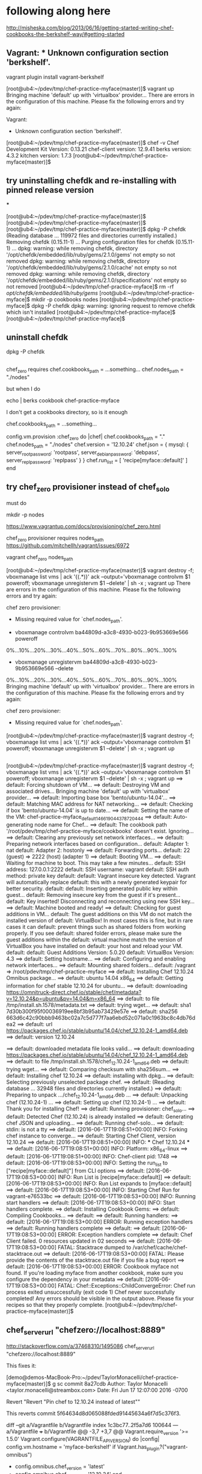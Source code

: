 * following along here

http://misheska.com/blog/2013/06/16/getting-started-writing-chef-cookbooks-the-berkshelf-way/#getting-started

** Vagrant: * Unknown configuration section 'berkshelf'.

vagrant plugin install vagrant-berkshelf


[root@ub4:~/pdev/tmp/chef-practice-myface(master)]$ vagrant up
Bringing machine 'default' up with 'virtualbox' provider...
There are errors in the configuration of this machine. Please fix
the following errors and try again:

Vagrant:
 * Unknown configuration section 'berkshelf'.

[root@ub4:~/pdev/tmp/chef-practice-myface(master)]$ chef -v
Chef Development Kit Version: 0.13.21
chef-client version: 12.9.41
berks version: 4.3.2
kitchen version: 1.7.3
[root@ub4:~/pdev/tmp/chef-practice-myface(master)]$

** try uninstalling chefdk and re-installing with pinned release version

***

[root@ub4:~/pdev/tmp/chef-practice-myface(master)]$
[root@ub4:~/pdev/tmp/chef-practice-myface(master)]$
[root@ub4:~/pdev/tmp/chef-practice-myface(master)]$ dpkg -P chefdk
(Reading database ... 119972 files and directories currently installed.)
Removing chefdk (0.15.11-1) ...
Purging configuration files for chefdk (0.15.11-1) ...
dpkg: warning: while removing chefdk, directory '/opt/chefdk/embedded/lib/ruby/gems/2.1.0/gems' not empty so not removed
dpkg: warning: while removing chefdk, directory '/opt/chefdk/embedded/lib/ruby/gems/2.1.0/cache' not empty so not removed
dpkg: warning: while removing chefdk, directory '/opt/chefdk/embedded/lib/ruby/gems/2.1.0/specifications' not empty so not removed
[root@ub4:~/pdev/tmp/chef-practice-myface]$ rm -rf /opt/chefdk/embedded/lib/ruby/gems/
[root@ub4:~/pdev/tmp/chef-practice-myface]$ mkdir -p cookbooks nodes
[root@ub4:~/pdev/tmp/chef-practice-myface]$ dpkg -P chefdk
dpkg: warning: ignoring request to remove chefdk which isn't installed
[root@ub4:~/pdev/tmp/chef-practice-myface]$
[root@ub4:~/pdev/tmp/chef-practice-myface]$

** uninstall chefdk

dpkg -P chefdk

** 

chef_zero requires
    chef.cookbooks_path = ...something...
    chef.nodes_path = "./nodes"

but when I do 

echo | berks cookbook chef-practice-myface

I don't get a cookbooks directory, so is it enough 

    chef.cookbooks_path = ...something...









  config.vm.provision :chef_zero do |chef|
    chef.cookbooks_path = "."
    chef.nodes_path = "./nodes"
    chef.version = '12.10.24'
    chef.json = {
      mysql: {
        server_root_password: 'rootpass',
        server_debian_password: 'debpass',
        server_repl_password: 'replpass'
      }
    }
    chef.run_list = [
      'recipe[myface::default]'
    ]
  end

** try chef_zero provisioner instead of chef_solo

must do 


mkdir -p nodes




https://www.vagrantup.com/docs/provisioning/chef_zero.html

chef_zero provisioner requires nodes_path
https://github.com/mitchellh/vagrant/issues/6972

vagrant chef_zero nodes_path









[root@ub4:~/pdev/tmp/chef-practice-myface(master)]$ vagrant destroy -f; vboxmanage list vms | ack '{(.*)}' ack --output='vboxmanage controlvm $1 poweroff; vboxmanage unregistervm $1 --delete' | sh -x ; vagrant up
There are errors in the configuration of this machine. Please fix
the following errors and try again:

chef zero provisioner:
 * Missing required value for `chef.nodes_path'.


+ vboxmanage controlvm ba44809d-a3c8-4930-b023-9b953669e566 poweroff
0%...10%...20%...30%...40%...50%...60%...70%...80%...90%...100%
+ vboxmanage unregistervm ba44809d-a3c8-4930-b023-9b953669e566 --delete
0%...10%...20%...30%...40%...50%...60%...70%...80%...90%...100%
Bringing machine 'default' up with 'virtualbox' provider...
There are errors in the configuration of this machine. Please fix
the following errors and try again:

chef zero provisioner:
 * Missing required value for `chef.nodes_path'.

[root@ub4:~/pdev/tmp/chef-practice-myface(master)]$ vagrant destroy -f; vboxmanage list vms | ack '{(.*)}' ack --output='vboxmanage controlvm $1 poweroff; vboxmanage unregistervm $1 --delete' | sh -x ; vagrant up   
   
** 
   
   [root@ub4:~/pdev/tmp/chef-practice-myface(master)]$ vagrant destroy -f; vboxmanage list vms | ack '{(.*)}' ack --output='vboxmanage controlvm $1 poweroff; vboxmanage unregistervm $1 --delete' | sh -x ; vagrant up
   ==> default: Forcing shutdown of VM...
   ==> default: Destroying VM and associated drives...
   Bringing machine 'default' up with 'virtualbox' provider...
   ==> default: Importing base box 'bento/ubuntu-14.04'...
   ==> default: Matching MAC address for NAT networking...
   ==> default: Checking if box 'bento/ubuntu-14.04' is up to date...
   ==> default: Setting the name of the VM: chef-practice-myface_default_1466190443787_20444
   ==> default: Auto-generating node name for Chef...
   ==> default: The cookbook path '/root/pdev/tmp/chef-practice-myface/cookbooks' doesn't exist. Ignoring...
   ==> default: Clearing any previously set network interfaces...
   ==> default: Preparing network interfaces based on configuration...
   default: Adapter 1: nat
   default: Adapter 2: hostonly
   ==> default: Forwarding ports...
   default: 22 (guest) => 2222 (host) (adapter 1)
   ==> default: Booting VM...
   ==> default: Waiting for machine to boot. This may take a few minutes...
   default: SSH address: 127.0.0.1:2222
   default: SSH username: vagrant
   default: SSH auth method: private key
   default:
   default: Vagrant insecure key detected. Vagrant will automatically replace
   default: this with a newly generated keypair for better security.
   default:
   default: Inserting generated public key within guest...
   default: Removing insecure key from the guest if it's present...
   default: Key inserted! Disconnecting and reconnecting using new SSH key...
   ==> default: Machine booted and ready!
   ==> default: Checking for guest additions in VM...
   default: The guest additions on this VM do not match the installed version of
   default: VirtualBox! In most cases this is fine, but in rare cases it can
   default: prevent things such as shared folders from working properly. If you see
   default: shared folder errors, please make sure the guest additions within the
   default: virtual machine match the version of VirtualBox you have installed on
   default: your host and reload your VM.
   default:
   default: Guest Additions Version: 5.0.20
   default: VirtualBox Version: 4.3
   ==> default: Setting hostname...
   ==> default: Configuring and enabling network interfaces...
   ==> default: Mounting shared folders...
   default: /vagrant => /root/pdev/tmp/chef-practice-myface
   ==> default: Installing Chef 12.10.24 Omnibus package...
   ==> default: ubuntu 14.04 x86_64
   ==> default: Getting information for chef stable 12.10.24 for ubuntu...
   ==> default: downloading https://omnitruck-direct.chef.io/stable/chef/metadata?v=12.10.24&p=ubuntu&pv=14.04&m=x86_64
   ==> default:   to file /tmp/install.sh.1578/metadata.txt
   ==> default: trying wget...
   ==> default: sha1       7d30b300f95f00036919ee8bf3b95ab73429e57e
   ==> default: sha256     663d6c42c90bbb9463bc02a7c5d777f7aa6ebd52c071a0c1963bc8c4db76dea2
   ==> default: url        https://packages.chef.io/stable/ubuntu/14.04/chef_12.10.24-1_amd64.deb
   ==> default: version    12.10.24
   
   ==> default: downloaded metadata file looks valid...
   ==> default: downloading https://packages.chef.io/stable/ubuntu/14.04/chef_12.10.24-1_amd64.deb
   ==> default:   to file /tmp/install.sh.1578/chef_12.10.24-1_amd64.deb
   ==> default: trying wget...
   ==> default: Comparing checksum with sha256sum...
   ==> default: Installing chef 12.10.24
   ==> default: installing with dpkg...
   ==> default: Selecting previously unselected package chef.
   ==> default: (Reading database ... 32948 files and directories currently installed.)
   ==> default: Preparing to unpack .../chef_12.10.24-1_amd64.deb ...
   ==> default: Unpacking chef (12.10.24-1) ...
   ==> default: Setting up chef (12.10.24-1) ...
   ==> default: Thank you for installing Chef!
   ==> default: Running provisioner: chef_solo...
   ==> default: Detected Chef (12.10.24) is already installed
   ==> default: Generating chef JSON and uploading...
   ==> default: Running chef-solo...
   ==> default: stdin: is not a tty
   ==> default: [2016-06-17T19:08:51+00:00] INFO: Forking chef instance to converge...
   ==> default: Starting Chef Client, version 12.10.24
   ==> default: [2016-06-17T19:08:51+00:00] INFO: *** Chef 12.10.24 ***
   ==> default: [2016-06-17T19:08:51+00:00] INFO: Platform: x86_64-linux
   ==> default: [2016-06-17T19:08:51+00:00] INFO: Chef-client pid: 1748
   ==> default: [2016-06-17T19:08:53+00:00] INFO: Setting the run_list to ["recipe[myface::default]"] from CLI options
   ==> default: [2016-06-17T19:08:53+00:00] INFO: Run List is [recipe[myface::default]]
   ==> default: [2016-06-17T19:08:53+00:00] INFO: Run List expands to [myface::default]
   ==> default: [2016-06-17T19:08:53+00:00] INFO: Starting Chef Run for vagrant-e76533bc
   ==> default: [2016-06-17T19:08:53+00:00] INFO: Running start handlers
   ==> default: [2016-06-17T19:08:53+00:00] INFO: Start handlers complete.
   ==> default: Installing Cookbook Gems:
   ==> default: Compiling Cookbooks...
   ==> default:
   ==> default: Running handlers:
   ==> default: [2016-06-17T19:08:53+00:00] ERROR: Running exception handlers
   ==> default: Running handlers complete
   ==> default:
   ==> default: [2016-06-17T19:08:53+00:00] ERROR: Exception handlers complete
   ==> default: Chef Client failed. 0 resources updated in 02 seconds
   ==> default: [2016-06-17T19:08:53+00:00] FATAL: Stacktrace dumped to /var/chef/cache/chef-stacktrace.out
   ==> default: [2016-06-17T19:08:53+00:00] FATAL: Please provide the contents of the stacktrace.out file if you file a bug report
   ==> default: [2016-06-17T19:08:53+00:00] ERROR: Cookbook myface not found. If you're loading myface from another cookbook, make sure you configure the dependency in your metadata
   ==> default: [2016-06-17T19:08:53+00:00] FATAL: Chef::Exceptions::ChildConvergeError: Chef run process exited unsuccessfully (exit code 1)
Chef never successfully completed! Any errors should be visible in the
output above. Please fix your recipes so that they properly complete.
[root@ub4:~/pdev/tmp/chef-practice-myface(master)]$

** chef_server_url "chefzero://localhost:8889"

http://stackoverflow.com/a/37468310/1495086
chef_server_url "chefzero://localhost:8889"

This fixes it:

[demo@demos-MacBook-Pro:~/pdev/TaylorMonacelli/chef-practice-myface(master)]$ g sc
commit 8a27cdb
Author: Taylor Monacelli <taylor.monacelli@streambox.com>
Date:   Fri Jun 17 12:07:00 2016 -0700

    Revert "Revert "Pin chef to 12.10.24 instead of latest""
    
    This reverts commit 5f64634d8d065088fded91445634a6f7d5c376f3.

diff --git a/Vagrantfile b/Vagrantfile
index 1c3bc77..2f5a7d6 100644
--- a/Vagrantfile
+++ b/Vagrantfile
@@ -3,7 +3,7 @@ Vagrant.require_version '>= 1.5.0'
 Vagrant.configure(VAGRANTFILE_API_VERSION) do |config|
   config.vm.hostname = 'myface-berkshelf'
   if Vagrant.has_plugin?("vagrant-omnibus")
-    config.omnibus.chef_version = 'latest'
+    config.omnibus.chef_version = '12.10.24'
   end
 
   # Don't keep reinstalling virtualbox guest additions, it takes too
@@ -16,6 +16,7 @@ Vagrant.configure(VAGRANTFILE_API_VERSION) do |config|
   config.vm.box = 'bento/ubuntu-14.04'
   config.vm.network :private_network, type: 'dhcp'
   config.vm.provision :chef_solo do |chef|
+    chef.version = '12.10.24'
     chef.json = {
       mysql: {
         server_root_password: 'rootpass',
[demo@demos-MacBook-Pro:~/pdev/TaylorMonacelli/chef-practice-myface(master)]$ 

*** log

[root@ub4:~/pdev/tmp/chef-practice-myface(master)]$ vagrant destroy -f; vboxmanage list vms | ack '{(.*)}' ack --output='vboxmanage controlvm $1 poweroff; vboxmanage unregistervm $1 --delete' | sh -x ; vagrant up
==> default: Forcing shutdown of VM...
==> default: Destroying VM and associated drives...
Bringing machine 'default' up with 'virtualbox' provider...
==> default: Importing base box 'bento/ubuntu-14.04'...
==> default: Matching MAC address for NAT networking...
==> default: Checking if box 'bento/ubuntu-14.04' is up to date...
==> default: Setting the name of the VM: chef-practice-myface_default_1466189997503_35671
==> default: Auto-generating node name for Chef...
==> default: The cookbook path '/root/pdev/tmp/chef-practice-myface/cookbooks' doesn't exist. Ignoring...
==> default: Clearing any previously set network interfaces...
==> default: Preparing network interfaces based on configuration...
    default: Adapter 1: nat
    default: Adapter 2: hostonly
==> default: Forwarding ports...
    default: 22 (guest) => 2222 (host) (adapter 1)
==> default: Booting VM...
==> default: Waiting for machine to boot. This may take a few minutes...
    default: SSH address: 127.0.0.1:2222
    default: SSH username: vagrant
    default: SSH auth method: private key
    default:
    default: Vagrant insecure key detected. Vagrant will automatically replace
    default: this with a newly generated keypair for better security.
    default:
    default: Inserting generated public key within guest...
    default: Removing insecure key from the guest if it's present...
    default: Key inserted! Disconnecting and reconnecting using new SSH key...
==> default: Machine booted and ready!
==> default: Checking for guest additions in VM...
    default: The guest additions on this VM do not match the installed version of
    default: VirtualBox! In most cases this is fine, but in rare cases it can
    default: prevent things such as shared folders from working properly. If you see
    default: shared folder errors, please make sure the guest additions within the
    default: virtual machine match the version of VirtualBox you have installed on
    default: your host and reload your VM.
    default:
    default: Guest Additions Version: 5.0.20
    default: VirtualBox Version: 4.3
==> default: Setting hostname...
==> default: Configuring and enabling network interfaces...
==> default: Mounting shared folders...
    default: /vagrant => /root/pdev/tmp/chef-practice-myface
==> default: Installing Chef 12.11.18 Omnibus package...
==> default: ubuntu 14.04 x86_64
==> default: Getting information for chef stable 12.11.18 for ubuntu...
==> default: downloading https://omnitruck-direct.chef.io/stable/chef/metadata?v=12.11.18&p=ubuntu&pv=14.04&m=x86_64
==> default:   to file /tmp/install.sh.1576/metadata.txt
==> default: trying wget...
==> default: sha1       bc4a6642d6093b54de856da31f0651a56b0fdc8e
==> default: sha256     f1cf5d0f6dd12d2d2296ec6d8dbb16363f8541f5c15298cafa70e65ff2b5a22f
==> default: url        https://packages.chef.io/stable/ubuntu/14.04/chef_12.11.18-1_amd64.deb
==> default: version    12.11.18

==> default: downloaded metadata file looks valid...
==> default: downloading https://packages.chef.io/stable/ubuntu/14.04/chef_12.11.18-1_amd64.deb
==> default:   to file /tmp/install.sh.1576/chef_12.11.18-1_amd64.deb
==> default: trying wget...
==> default: Comparing checksum with sha256sum...
==> default: Installing chef 12.11.18
==> default: installing with dpkg...
==> default: Selecting previously unselected package chef.
==> default: (Reading database ... 32948 files and directories currently installed.)
==> default: Preparing to unpack .../chef_12.11.18-1_amd64.deb ...
==> default: Unpacking chef (12.11.18-1) ...
==> default: Setting up chef (12.11.18-1) ...
==> default: Thank you for installing Chef!
==> default: Running provisioner: chef_solo...
==> default: Detected Chef (latest) is already installed
==> default: Generating chef JSON and uploading...
==> default: Running chef-solo...
==> default: stdin: is not a tty
==> default: [2016-06-17T19:01:15+00:00] INFO: Started chef-zero at chefzero://localhost:8889 with repository at /tmp/vagrant-chef
==> default:   One version per cookbook
==> default: [2016-06-17T19:01:15+00:00] INFO: Forking chef instance to converge...
==> default: Starting Chef Client, version 12.11.18
==> default: [2016-06-17T19:01:15+00:00] INFO: *** Chef 12.11.18 ***
==> default: [2016-06-17T19:01:15+00:00] INFO: Platform: x86_64-linux
==> default: [2016-06-17T19:01:15+00:00] INFO: Chef-client pid: 1742
==> default: [2016-06-17T19:01:17+00:00] INFO: GET /organizations/chef/nodes/vagrant-6b4df8ae
==> default: [2016-06-17T19:01:17+00:00] INFO: #<ChefZero::RestErrorResponse: 404: Object not found: chefzero://localhost:8889/nodes/vagrant-6b4df8ae>
==> default: /opt/chef/embedded/lib/ruby/gems/2.1.0/gems/chef-zero-4.6.2/lib/chef_zero/rest_base.rb:91:in `rescue in get_data'
==> default: /opt/chef/embedded/lib/ruby/gems/2.1.0/gems/chef-zero-4.6.2/lib/chef_zero/rest_base.rb:83:in `get_data'
==> default: /opt/chef/embedded/lib/ruby/gems/2.1.0/gems/chef-zero-4.6.2/lib/chef_zero/endpoints/rest_object_endpoint.rb:18:in `get'
==> default: /opt/chef/embedded/lib/ruby/gems/2.1.0/gems/chef-zero-4.6.2/lib/chef_zero/rest_base.rb:62:in `call'
==> default: /opt/chef/embedded/lib/ruby/gems/2.1.0/gems/chef-zero-4.6.2/lib/chef_zero/rest_router.rb:24:in `call'
==> default: /opt/chef/embedded/lib/ruby/gems/2.1.0/gems/chef-zero-4.6.2/lib/chef_zero/server.rb:664:in `block in app'
==> default: /opt/chef/embedded/lib/ruby/gems/2.1.0/gems/chef-zero-4.6.2/lib/chef_zero/server.rb:336:in `call'
==> default: /opt/chef/embedded/lib/ruby/gems/2.1.0/gems/chef-zero-4.6.2/lib/chef_zero/server.rb:336:in `handle_socketless_request'
==> default: /opt/chef/embedded/lib/ruby/gems/2.1.0/gems/chef-zero-4.6.2/lib/chef_zero/socketless_server_map.rb:87:in `request'
==> default: /opt/chef/embedded/lib/ruby/gems/2.1.0/gems/chef-zero-4.6.2/lib/chef_zero/socketless_server_map.rb:33:in `request'
==> default: /opt/chef/embedded/lib/ruby/gems/2.1.0/gems/chef-12.11.18/lib/chef/http/socketless_chef_zero_client.rb:154:in `request'
==> default: /opt/chef/embedded/lib/ruby/gems/2.1.0/gems/chef-12.11.18/lib/chef/http.rb:305:in `block in send_http_request'
==> default: /opt/chef/embedded/lib/ruby/gems/2.1.0/gems/chef-12.11.18/lib/chef/http.rb:336:in `block in retrying_http_errors'
==> default: /opt/chef/embedded/lib/ruby/gems/2.1.0/gems/chef-12.11.18/lib/chef/http.rb:334:in `loop'
==> default: /opt/chef/embedded/lib/ruby/gems/2.1.0/gems/chef-12.11.18/lib/chef/http.rb:334:in `retrying_http_errors'
==> default: /opt/chef/embedded/lib/ruby/gems/2.1.0/gems/chef-12.11.18/lib/chef/http.rb:299:in `send_http_request'
==> default: /opt/chef/embedded/lib/ruby/gems/2.1.0/gems/chef-12.11.18/lib/chef/http.rb:144:in `request'
==> default: /opt/chef/embedded/lib/ruby/gems/2.1.0/gems/chef-12.11.18/lib/chef/http.rb:111:in `get'
==> default: /opt/chef/embedded/lib/ruby/gems/2.1.0/gems/chef-12.11.18/lib/chef/node.rb:604:in `load'
==> default: /opt/chef/embedded/lib/ruby/gems/2.1.0/gems/chef-12.11.18/lib/chef/node.rb:588:in `find_or_create'
==> default: /opt/chef/embedded/lib/ruby/gems/2.1.0/gems/chef-12.11.18/lib/chef/policy_builder/dynamic.rb:72:in `load_node'
==> default: /opt/chef/embedded/lib/ruby/gems/2.1.0/gems/chef-12.11.18/lib/chef/client.rb:467:in `load_node'
==> default: /opt/chef/embedded/lib/ruby/gems/2.1.0/gems/chef-12.11.18/lib/chef/client.rb:269:in `run'
==> default: /opt/chef/embedded/lib/ruby/gems/2.1.0/gems/chef-12.11.18/lib/chef/application.rb:286:in `block in fork_chef_client'
==> default: /opt/chef/embedded/lib/ruby/gems/2.1.0/gems/chef-12.11.18/lib/chef/application.rb:274:in `fork'
==> default: /opt/chef/embedded/lib/ruby/gems/2.1.0/gems/chef-12.11.18/lib/chef/application.rb:274:in `fork_chef_client'
==> default: /opt/chef/embedded/lib/ruby/gems/2.1.0/gems/chef-12.11.18/lib/chef/application.rb:239:in `block in run_chef_client'
==> default: /opt/chef/embedded/lib/ruby/gems/2.1.0/gems/chef-12.11.18/lib/chef/local_mode.rb:44:in `with_server_connectivity'
==> default: /opt/chef/embedded/lib/ruby/gems/2.1.0/gems/chef-12.11.18/lib/chef/application.rb:227:in `run_chef_client'
==> default: /opt/chef/embedded/lib/ruby/gems/2.1.0/gems/chef-12.11.18/lib/chef/application/client.rb:456:in `sleep_then_run_chef_client'
==> default: /opt/chef/embedded/lib/ruby/gems/2.1.0/gems/chef-12.11.18/lib/chef/application/client.rb:443:in `block in interval_run_chef_client'
==> default: /opt/chef/embedded/lib/ruby/gems/2.1.0/gems/chef-12.11.18/lib/chef/application/client.rb:442:in `loop'
==> default: /opt/chef/embedded/lib/ruby/gems/2.1.0/gems/chef-12.11.18/lib/chef/application/client.rb:442:in `interval_run_chef_client'
==> default: /opt/chef/embedded/lib/ruby/gems/2.1.0/gems/chef-12.11.18/lib/chef/application/client.rb:426:in `run_application'
==> default: /opt/chef/embedded/lib/ruby/gems/2.1.0/gems/chef-12.11.18/lib/chef/application.rb:59:in `run'
==> default: /opt/chef/embedded/lib/ruby/gems/2.1.0/gems/chef-12.11.18/lib/chef/application/solo.rb:217:in `run'
==> default: /opt/chef/embedded/lib/ruby/gems/2.1.0/gems/chef-12.11.18/bin/chef-solo:25:in `<top (required)>'
==> default: /usr/bin/chef-solo:52:in `load'
==> default: /usr/bin/chef-solo:52:in `<main>'
==> default: [2016-06-17T19:01:17+00:00] INFO: HTTP Request Returned 404 Not Found: Object not found: chefzero://localhost:8889/nodes/vagrant-6b4df8ae
==> default: [2016-06-17T19:01:17+00:00] INFO: POST /organizations/chef/nodes
==> default: --- POST BODY ---
==> default: {"name":"vagrant-6b4df8ae","chef_environment":"_default","json_class":"Chef::Node","automatic":{},"normal":{},"chef_type":"node","default":{},"override":{},"run_list":[]}
==> default: --- END POST BODY ---
==> default: [2016-06-17T19:01:17+00:00] INFO: #<ChefZero::RestErrorResponse: 404: Parent not found: chefzero://localhost:8889/nodes>
==> default: /opt/chef/embedded/lib/ruby/gems/2.1.0/gems/chef-zero-4.6.2/lib/chef_zero/rest_base.rb:187:in `rescue in create_data'
==> default: /opt/chef/embedded/lib/ruby/gems/2.1.0/gems/chef-zero-4.6.2/lib/chef_zero/rest_base.rb:181:in `create_data'
==> default: /opt/chef/embedded/lib/ruby/gems/2.1.0/gems/chef-zero-4.6.2/lib/chef_zero/endpoints/rest_list_endpoint.rb:31:in `post'
==> default: /opt/chef/embedded/lib/ruby/gems/2.1.0/gems/chef-zero-4.6.2/lib/chef_zero/endpoints/nodes_endpoint.rb:24:in `post'
==> default: /opt/chef/embedded/lib/ruby/gems/2.1.0/gems/chef-zero-4.6.2/lib/chef_zero/rest_base.rb:62:in `call'
==> default: /opt/chef/embedded/lib/ruby/gems/2.1.0/gems/chef-zero-4.6.2/lib/chef_zero/rest_router.rb:24:in `call'
==> default: /opt/chef/embedded/lib/ruby/gems/2.1.0/gems/chef-zero-4.6.2/lib/chef_zero/server.rb:664:in `block in app'
==> default: /opt/chef/embedded/lib/ruby/gems/2.1.0/gems/chef-zero-4.6.2/lib/chef_zero/server.rb:336:in `call'
==> default: /opt/chef/embedded/lib/ruby/gems/2.1.0/gems/chef-zero-4.6.2/lib/chef_zero/server.rb:336:in `handle_socketless_request'
==> default: /opt/chef/embedded/lib/ruby/gems/2.1.0/gems/chef-zero-4.6.2/lib/chef_zero/socketless_server_map.rb:87:in `request'
==> default: /opt/chef/embedded/lib/ruby/gems/2.1.0/gems/chef-zero-4.6.2/lib/chef_zero/socketless_server_map.rb:33:in `request'
==> default: /opt/chef/embedded/lib/ruby/gems/2.1.0/gems/chef-12.11.18/lib/chef/http/socketless_chef_zero_client.rb:154:in `request'
==> default: /opt/chef/embedded/lib/ruby/gems/2.1.0/gems/chef-12.11.18/lib/chef/http.rb:305:in `block in send_http_request'
==> default: /opt/chef/embedded/lib/ruby/gems/2.1.0/gems/chef-12.11.18/lib/chef/http.rb:336:in `block in retrying_http_errors'
==> default: /opt/chef/embedded/lib/ruby/gems/2.1.0/gems/chef-12.11.18/lib/chef/http.rb:334:in `loop'
==> default: /opt/chef/embedded/lib/ruby/gems/2.1.0/gems/chef-12.11.18/lib/chef/http.rb:334:in `retrying_http_errors'
==> default: /opt/chef/embedded/lib/ruby/gems/2.1.0/gems/chef-12.11.18/lib/chef/http.rb:299:in `send_http_request'
==> default: /opt/chef/embedded/lib/ruby/gems/2.1.0/gems/chef-12.11.18/lib/chef/http.rb:144:in `request'
==> default: /opt/chef/embedded/lib/ruby/gems/2.1.0/gems/chef-12.11.18/lib/chef/http.rb:127:in `post'
==> default: /opt/chef/embedded/lib/ruby/gems/2.1.0/gems/chef-12.11.18/lib/chef/node.rb:639:in `create'
==> default: /opt/chef/embedded/lib/ruby/gems/2.1.0/gems/chef-12.11.18/lib/chef/node.rb:592:in `rescue in find_or_create'
==> default: /opt/chef/embedded/lib/ruby/gems/2.1.0/gems/chef-12.11.18/lib/chef/node.rb:588:in `find_or_create'
==> default: /opt/chef/embedded/lib/ruby/gems/2.1.0/gems/chef-12.11.18/lib/chef/policy_builder/dynamic.rb:72:in `load_node'
==> default: /opt/chef/embedded/lib/ruby/gems/2.1.0/gems/chef-12.11.18/lib/chef/client.rb:467:in `load_node'
==> default: /opt/chef/embedded/lib/ruby/gems/2.1.0/gems/chef-12.11.18/lib/chef/client.rb:269:in `run'
==> default: /opt/chef/embedded/lib/ruby/gems/2.1.0/gems/chef-12.11.18/lib/chef/application.rb:286:in `block in fork_chef_client'
==> default: /opt/chef/embedded/lib/ruby/gems/2.1.0/gems/chef-12.11.18/lib/chef/application.rb:274:in `fork'
==> default: /opt/chef/embedded/lib/ruby/gems/2.1.0/gems/chef-12.11.18/lib/chef/application.rb:274:in `fork_chef_client'
==> default: /opt/chef/embedded/lib/ruby/gems/2.1.0/gems/chef-12.11.18/lib/chef/application.rb:239:in `block in run_chef_client'
==> default: /opt/chef/embedded/lib/ruby/gems/2.1.0/gems/chef-12.11.18/lib/chef/local_mode.rb:44:in `with_server_connectivity'
==> default: /opt/chef/embedded/lib/ruby/gems/2.1.0/gems/chef-12.11.18/lib/chef/application.rb:227:in `run_chef_client'
==> default: /opt/chef/embedded/lib/ruby/gems/2.1.0/gems/chef-12.11.18/lib/chef/application/client.rb:456:in `sleep_then_run_chef_client'
==> default: /opt/chef/embedded/lib/ruby/gems/2.1.0/gems/chef-12.11.18/lib/chef/application/client.rb:443:in `block in interval_run_chef_client'
==> default: /opt/chef/embedded/lib/ruby/gems/2.1.0/gems/chef-12.11.18/lib/chef/application/client.rb:442:in `loop'
==> default: /opt/chef/embedded/lib/ruby/gems/2.1.0/gems/chef-12.11.18/lib/chef/application/client.rb:442:in `interval_run_chef_client'
==> default: /opt/chef/embedded/lib/ruby/gems/2.1.0/gems/chef-12.11.18/lib/chef/application/client.rb:426:in `run_application'
==> default: /opt/chef/embedded/lib/ruby/gems/2.1.0/gems/chef-12.11.18/lib/chef/application.rb:59:in `run'
==> default: /opt/chef/embedded/lib/ruby/gems/2.1.0/gems/chef-12.11.18/lib/chef/application/solo.rb:217:in `run'
==> default: /opt/chef/embedded/lib/ruby/gems/2.1.0/gems/chef-12.11.18/bin/chef-solo:25:in `<top (required)>'
==> default: /usr/bin/chef-solo:52:in `load'
==> default: /usr/bin/chef-solo:52:in `<main>'
==> default: [2016-06-17T19:01:17+00:00] INFO: HTTP Request Returned 404 Not Found: Parent not found: chefzero://localhost:8889/nodes
==> default:
==> default: ================================================================================
==> default: Chef encountered an error attempting to load the node data for "vagrant-6b4df8ae"
==> default: ================================================================================
==> default:
==> default: Resource Not Found:
==> default: -------------------
==> default: The server returned a HTTP 404. This usually indicates that your chef_server_url is incorrect.
==> default:
==> default: Relevant Config Settings:
==> default: -------------------------
==> default: chef_server_url "chefzero://localhost:8889"
==> default:
==> default: Platform:
==> default: ---------
==> default: x86_64-linux
==> default:
==> default:
==> default: Running handlers:
==> default: [2016-06-17T19:01:17+00:00] ERROR: Running exception handlers
==> default: Running handlers complete
==> default: [2016-06-17T19:01:17+00:00] ERROR: Exception handlers complete
==> default: Chef Client failed. 0 resources updated in 02 seconds
==> default: [2016-06-17T19:01:17+00:00] FATAL: Stacktrace dumped to /var/chef/cache/chef-stacktrace.out
==> default: [2016-06-17T19:01:17+00:00] FATAL: Please provide the contents of the stacktrace.out file if you file a bug report
==> default: [2016-06-17T19:01:17+00:00] ERROR: 404 "Not Found"
==> default: [2016-06-17T19:01:19+00:00] FATAL: Chef::Exceptions::ChildConvergeError: Chef run process exited unsuccessfully (exit code 1)
Chef never successfully completed! Any errors should be visible in the
output above. Please fix your recipes so that they properly complete.
[root@ub4:~/pdev/tmp/chef-practice-myface(master)]$

** the "vboxsf" file system is not available. Please verify that

workaround don't try to upgrade virtualbox guest addtions

  # Don't keep reinstalling virtualbox guest additions, it takes too
  # much time
  # vagrant plugin install vagrant-omnibus
  if Vagrant.has_plugin?('vagrant-vbguest')
    config.vbguest.auto_update = false
  end

[root@ub4:~/pdev/tmp/chef-practice-myface(master)]$ vagrant destroy -f; vboxmanage list vms | ack '{(.*)}' ack --output='vboxmanage controlvm $1 poweroff; vboxmanage unregistervm $1 --delete' | sh -x ; vagrant up
==> default: VM not created. Moving on...
Bringing machine 'default' up with 'virtualbox' provider...
==> default: Importing base box 'bento/ubuntu-14.04'...
==> default: Matching MAC address for NAT networking...
==> default: Checking if box 'bento/ubuntu-14.04' is up to date...
==> default: Setting the name of the VM: chef-practice-myface_default_1466188794695_35450
==> default: Auto-generating node name for Chef...
==> default: The cookbook path '/root/pdev/tmp/chef-practice-myface/cookbooks' doesn't exist. Ignoring...
==> default: Clearing any previously set network interfaces...
==> default: Preparing network interfaces based on configuration...
    default: Adapter 1: nat
    default: Adapter 2: hostonly
==> default: Forwarding ports...
    default: 22 (guest) => 2222 (host) (adapter 1)
==> default: Booting VM...
==> default: Waiting for machine to boot. This may take a few minutes...
    default: SSH address: 127.0.0.1:2222
    default: SSH username: vagrant
    default: SSH auth method: private key
    default:
    default: Vagrant insecure key detected. Vagrant will automatically replace
    default: this with a newly generated keypair for better security.
    default:
    default: Inserting generated public key within guest...
    default: Removing insecure key from the guest if it's present...
    default: Key inserted! Disconnecting and reconnecting using new SSH key...
==> default: Machine booted and ready!
[default] GuestAdditions versions on your host (4.3.36) and guest (5.0.20) do not match.
stdin: is not a tty
Reading package lists...
Building dependency tree...
Reading state information...
dkms is already the newest version.
The following NEW packages will be installed:
  linux-headers-3.13.0-86 linux-headers-3.13.0-86-generic
0 upgraded, 2 newly installed, 0 to remove and 0 not upgraded.
Need to get 9,586 kB of archives.
After this operation, 76.9 MB of additional disk space will be used.
Get:1 http://us.archive.ubuntu.com/ubuntu/ trusty-updates/main linux-headers-3.13.0-86 all 3.13.0-86.131 [8,877 kB]
Get:2 http://us.archive.ubuntu.com/ubuntu/ trusty-updates/main linux-headers-3.13.0-86-generic amd64 3.13.0-86.131 [709 kB]
dpkg-preconfigure: unable to re-open stdin: No such file or directory
Fetched 9,586 kB in 3s (3,174 kB/s)
Selecting previously unselected package linux-headers-3.13.0-86.
(Reading database ... 32948 files and directories currently installed.)
Preparing to unpack .../linux-headers-3.13.0-86_3.13.0-86.131_all.deb ...
Unpacking linux-headers-3.13.0-86 (3.13.0-86.131) ...
Selecting previously unselected package linux-headers-3.13.0-86-generic.
Preparing to unpack .../linux-headers-3.13.0-86-generic_3.13.0-86.131_amd64.deb ...
Unpacking linux-headers-3.13.0-86-generic (3.13.0-86.131) ...
Setting up linux-headers-3.13.0-86 (3.13.0-86.131) ...
Setting up linux-headers-3.13.0-86-generic (3.13.0-86.131) ...
Examining /etc/kernel/header_postinst.d.
run-parts: executing /etc/kernel/header_postinst.d/dkms 3.13.0-86-generic /boot/vmlinuz-3.13.0-86-generic
Downloading VirtualBox Guest Additions ISO from http://download.virtualbox.org/virtualbox/4.3.36/VBoxGuestAdditions_4.3.36.iso
Copy iso file /root/.vagrant.d/tmp/VBoxGuestAdditions_4.3.36.iso into the box /tmp/VBoxGuestAdditions.iso
stdin: is not a tty
mount: block device /tmp/VBoxGuestAdditions.iso is write-protected, mounting read-only
Installing Virtualbox Guest Additions 4.3.36 - guest version is 5.0.20
stdin: is not a tty
Verifying archive integrity... All good.
Uncompressing VirtualBox 4.3.36 Guest Additions for Linux............
VirtualBox Guest Additions installer
Removing installed version 5.0.20 of VirtualBox Guest Additions...
Stopping VirtualBox Additions ...fail!
(Cannot unload module vboxguest)
Removing existing VirtualBox DKMS kernel modules ...done.
Removing existing VirtualBox non-DKMS kernel modules ...done.
Stopping VirtualBox Guest Addition service  ...done.
Copying additional installer modules ...
Installing additional modules ...
Removing existing VirtualBox DKMS kernel modules ...done.
Removing existing VirtualBox non-DKMS kernel modules ...done.
Building the VirtualBox Guest Additions kernel modules ...done.
Doing non-kernel setup of the Guest Additions ...done.
You should restart your guest to make sure the new modules are actually used

Installing the Window System drivers
Could not find the X.Org or XFree86 Window System, skipping.
An error occurred during installation of VirtualBox Guest Additions 4.3.36. Some functionality may not work as intended.
In most cases it is OK that the "Window System drivers" installation failed.
stdin: is not a tty
Cleaning up downloaded VirtualBox Guest Additions ISO...
vagrant_vbguest.machine_loop_guard
==> default: Checking for guest additions in VM...
==> default: Setting hostname...
==> default: Configuring and enabling network interfaces...
==> default: Mounting shared folders...
    default: /vagrant => /root/pdev/tmp/chef-practice-myface
Failed to mount folders in Linux guest. This is usually because
the "vboxsf" file system is not available. Please verify that
the guest additions are properly installed in the guest and
can work properly. The command attempted was:

mount -t vboxsf -o uid=`id -u vagrant`,gid=`getent group vagrant | cut -d: -f3` vagrant /vagrant
mount -t vboxsf -o uid=`id -u vagrant`,gid=`id -g vagrant` vagrant /vagrant

The error output from the last command was:

stdin: is not a tty
/sbin/mount.vboxsf: mounting failed with the error: No such device

[root@ub4:~/pdev/tmp/chef-practice-myface(master)]$

** ERROR: Cookbook myface not found. If you're loading myface from another cookbook, make sure you configure the dependency in your metadata

==> default: [2016-06-17T18:25:20+00:00] ERROR: Cookbook myface not found. If you're loading myface from another cookbook, make sure you configure the dependency in your metadata
/var/chef/cache/chef-stacktrace.out

[root@ub4:~/pdev/tmp/chef-practice-myface(master)]$ vboxmanage list vms | ack '{(.*)}' ack --output='vboxmanage controlvm $1 poweroff; vboxmanage unregistervm $1 --delete' | sh -x ; vagrant up
+ vboxmanage controlvm 535fbc2f-9a94-4277-8605-67cb06e7a63f poweroff
0%...10%...20%...30%...40%...50%...60%...70%...80%...90%...100%
+ vboxmanage unregistervm 535fbc2f-9a94-4277-8605-67cb06e7a63f --delete
0%...10%...20%...30%...40%...50%...60%...70%...80%...90%...100%
Bringing machine 'default' up with 'virtualbox' provider...
==> default: Importing base box 'bento/ubuntu-14.04'...
==> default: Matching MAC address for NAT networking...
==> default: Checking if box 'bento/ubuntu-14.04' is up to date...
==> default: Setting the name of the VM: chef-practice-myface_default_1466187833062_51636
==> default: Auto-generating node name for Chef...
==> default: The cookbook path '/root/pdev/tmp/chef-practice-myface/cookbooks' doesn't exist. Ignoring...
==> default: Clearing any previously set network interfaces...
==> default: Preparing network interfaces based on configuration...
    default: Adapter 1: nat
    default: Adapter 2: hostonly
==> default: Forwarding ports...
    default: 22 (guest) => 2222 (host) (adapter 1)
==> default: Booting VM...
==> default: Waiting for machine to boot. This may take a few minutes...
    default: SSH address: 127.0.0.1:2222
    default: SSH username: vagrant
    default: SSH auth method: private key
    default:
    default: Vagrant insecure key detected. Vagrant will automatically replace
    default: this with a newly generated keypair for better security.
    default:
    default: Inserting generated public key within guest...
    default: Removing insecure key from the guest if it's present...
    default: Key inserted! Disconnecting and reconnecting using new SSH key...
==> default: Machine booted and ready!
==> default: Checking for guest additions in VM...
    default: The guest additions on this VM do not match the installed version of
    default: VirtualBox! In most cases this is fine, but in rare cases it can
    default: prevent things such as shared folders from working properly. If you see
    default: shared folder errors, please make sure the guest additions within the
    default: virtual machine match the version of VirtualBox you have installed on
    default: your host and reload your VM.
    default:
    default: Guest Additions Version: 5.0.20
    default: VirtualBox Version: 4.3
==> default: Setting hostname...
==> default: Configuring and enabling network interfaces...
==> default: Mounting shared folders...
    default: /vagrant => /root/pdev/tmp/chef-practice-myface
==> default: Installing Chef 12.10.24 Omnibus package...
==> default: ubuntu 14.04 x86_64
==> default: Getting information for chef stable 12.10.24 for ubuntu...
==> default: downloading https://omnitruck-direct.chef.io/stable/chef/metadata?v=12.10.24&p=ubuntu&pv=14.04&m=x86_64
==> default:   to file /tmp/install.sh.1577/metadata.txt
==> default: trying wget...
==> default: sha1       7d30b300f95f00036919ee8bf3b95ab73429e57e
==> default: sha256     663d6c42c90bbb9463bc02a7c5d777f7aa6ebd52c071a0c1963bc8c4db76dea2
==> default: url        https://packages.chef.io/stable/ubuntu/14.04/chef_12.10.24-1_amd64.deb
==> default: version    12.10.24

==> default: downloaded metadata file looks valid...
==> default: downloading https://packages.chef.io/stable/ubuntu/14.04/chef_12.10.24-1_amd64.deb
==> default:   to file /tmp/install.sh.1577/chef_12.10.24-1_amd64.deb
==> default: trying wget...
==> default: Comparing checksum with sha256sum...
==> default: Installing chef 12.10.24
==> default: installing with dpkg...
==> default: Selecting previously unselected package chef.
==> default: (Reading database ... 32948 files and directories currently installed.)
==> default: Preparing to unpack .../chef_12.10.24-1_amd64.deb ...
==> default: Unpacking chef (12.10.24-1) ...
==> default: Setting up chef (12.10.24-1) ...
==> default: Thank you for installing Chef!
==> default: Running provisioner: chef_solo...
==> default: Detected Chef (12.10.24) is already installed
==> default: Generating chef JSON and uploading...
==> default: Running chef-solo...
==> default: stdin: is not a tty
==> default: [2016-06-17T18:25:18+00:00] INFO: Forking chef instance to converge...
==> default: Starting Chef Client, version 12.10.24
==> default: [2016-06-17T18:25:18+00:00] INFO: *** Chef 12.10.24 ***
==> default: [2016-06-17T18:25:18+00:00] INFO: Platform: x86_64-linux
==> default: [2016-06-17T18:25:18+00:00] INFO: Chef-client pid: 1747
==> default: [2016-06-17T18:25:20+00:00] INFO: Setting the run_list to ["recipe[myface::default]"] from CLI options
==> default: [2016-06-17T18:25:20+00:00] INFO: Run List is [recipe[myface::default]]
==> default: [2016-06-17T18:25:20+00:00] INFO: Run List expands to [myface::default]
==> default: [2016-06-17T18:25:20+00:00] INFO: Starting Chef Run for vagrant-a7b28de9
==> default: [2016-06-17T18:25:20+00:00] INFO: Running start handlers
==> default: [2016-06-17T18:25:20+00:00] INFO: Start handlers complete.
==> default: Installing Cookbook Gems:
==> default: Compiling Cookbooks...
==> default:
==> default: Running handlers:
==> default: [2016-06-17T18:25:20+00:00] ERROR: Running exception handlers
==> default: Running handlers complete
==> default:
==> default: [2016-06-17T18:25:20+00:00] ERROR: Exception handlers complete
==> default: Chef Client failed. 0 resources updated in 02 seconds
==> default: [2016-06-17T18:25:20+00:00] FATAL: Stacktrace dumped to /var/chef/cache/chef-stacktrace.out
==> default: [2016-06-17T18:25:20+00:00] FATAL: Please provide the contents of the stacktrace.out file if you file a bug report
==> default: [2016-06-17T18:25:20+00:00] ERROR: Cookbook myface not found. If you're loading myface from another cookbook, make sure you configure the dependency in your metadata
==> default: [2016-06-17T18:25:20+00:00] FATAL: Chef::Exceptions::ChildConvergeError: Chef run process exited unsuccessfully (exit code 1)
Chef never successfully completed! Any errors should be visible in the
output above. Please fix your recipes so that they properly complete.
[root@ub4:~/pdev/tmp/chef-practice-myface(master)]$

** vagrant plugin install vagrant-omnibus

vagrant plugin install vagrant-omnibus

  # Don't keep reinstalling virtualbox guest additions, it takes too
  # much time
  # vagrant plugin install vagrant-omnibus
  if Vagrant.has_plugin?('vagrant-vbguest')
    config.vbguest.auto_update = false
  end

** ==> default: [2016-06-17T18:04:26+00:00] INFO: #<ChefZero::RestErrorResponse: 404: Object not found: chefzero://localhost:8889/nodes/vagrant-b3ee6818>

http://stackoverflow.com/a/37468310/1495086

INFO: ChefZero::RestErrorResponse: 404: Object not found: chefzero://localhost:8889/nodes
INFO: #<ChefZero::RestErrorResponse: 404: Object not found: chefzero://localhost:8889/nodes/vagrant-b3ee6818>

*** log

[root@ub4:~/pdev/tmp/chef-practice-myface(master)]$ vagrant up
Bringing machine 'default' up with 'virtualbox' provider...
==> default: Importing base box 'bento/ubuntu-14.04'...
==> default: Matching MAC address for NAT networking...
==> default: Checking if box 'bento/ubuntu-14.04' is up to date...
==> default: Setting the name of the VM: chef-practice-myface_default_1466186572599_77801
==> default: Auto-generating node name for Chef...
==> default: The cookbook path '/root/pdev/tmp/chef-practice-myface/cookbooks' doesn't exist. Ignoring...
==> default: Clearing any previously set network interfaces...
==> default: Preparing network interfaces based on configuration...
    default: Adapter 1: nat
    default: Adapter 2: hostonly
==> default: Forwarding ports...
    default: 22 (guest) => 2222 (host) (adapter 1)
==> default: Booting VM...
==> default: Waiting for machine to boot. This may take a few minutes...
    default: SSH address: 127.0.0.1:2222
    default: SSH username: vagrant
    default: SSH auth method: private key
    default:
    default: Vagrant insecure key detected. Vagrant will automatically replace
    default: this with a newly generated keypair for better security.
    default:
    default: Inserting generated public key within guest...
    default: Removing insecure key from the guest if it's present...
    default: Key inserted! Disconnecting and reconnecting using new SSH key...
==> default: Machine booted and ready!
==> default: Checking for guest additions in VM...
    default: The guest additions on this VM do not match the installed version of
    default: VirtualBox! In most cases this is fine, but in rare cases it can
    default: prevent things such as shared folders from working properly. If you see
    default: shared folder errors, please make sure the guest additions within the
    default: virtual machine match the version of VirtualBox you have installed on
    default: your host and reload your VM.
    default:
    default: Guest Additions Version: 5.0.20
    default: VirtualBox Version: 4.3
==> default: Setting hostname...
==> default: Configuring and enabling network interfaces...
==> default: Mounting shared folders...
    default: /vagrant => /root/pdev/tmp/chef-practice-myface
==> default: Installing Chef 12.11.18 Omnibus package...
==> default: ubuntu 14.04 x86_64
==> default: Getting information for chef stable 12.11.18 for ubuntu...
==> default: downloading https://omnitruck-direct.chef.io/stable/chef/metadata?v=12.11.18&p=ubuntu&pv=14.04&m=x86_64
==> default:   to file /tmp/install.sh.1578/metadata.txt
==> default: trying wget...
==> default: sha1       bc4a6642d6093b54de856da31f0651a56b0fdc8e
==> default: sha256     f1cf5d0f6dd12d2d2296ec6d8dbb16363f8541f5c15298cafa70e65ff2b5a22f
==> default: url        https://packages.chef.io/stable/ubuntu/14.04/chef_12.11.18-1_amd64.deb
==> default: version    12.11.18

==> default: downloaded metadata file looks valid...
==> default: downloading https://packages.chef.io/stable/ubuntu/14.04/chef_12.11.18-1_amd64.deb
==> default:   to file /tmp/install.sh.1578/chef_12.11.18-1_amd64.deb
==> default: trying wget...
==> default: Comparing checksum with sha256sum...
==> default: Installing chef 12.11.18
==> default: installing with dpkg...
==> default: Selecting previously unselected package chef.
==> default: (Reading database ... 32948 files and directories currently installed.)
==> default: Preparing to unpack .../chef_12.11.18-1_amd64.deb ...
==> default: Unpacking chef (12.11.18-1) ...
==> default: Setting up chef (12.11.18-1) ...
==> default: Thank you for installing Chef!
==> default: Running provisioner: chef_solo...
==> default: Detected Chef (latest) is already installed
==> default: Generating chef JSON and uploading...
==> default: Running chef-solo...
==> default: stdin: is not a tty
==> default: [2016-06-17T18:04:23+00:00] INFO: Started chef-zero at chefzero://localhost:8889 with repository at /tmp/vagrant-chef
==> default:   One version per cookbook
==> default: [2016-06-17T18:04:23+00:00] INFO: Forking chef instance to converge...
==> default: Starting Chef Client, version 12.11.18
==> default: [2016-06-17T18:04:23+00:00] INFO: *** Chef 12.11.18 ***
==> default: [2016-06-17T18:04:23+00:00] INFO: Platform: x86_64-linux
==> default: [2016-06-17T18:04:23+00:00] INFO: Chef-client pid: 1743
==> default: [2016-06-17T18:04:26+00:00] INFO: GET /organizations/chef/nodes/vagrant-b3ee6818
==> default: [2016-06-17T18:04:26+00:00] INFO: #<ChefZero::RestErrorResponse: 404: Object not found: chefzero://localhost:8889/nodes/vagrant-b3ee6818>
==> default: /opt/chef/embedded/lib/ruby/gems/2.1.0/gems/chef-zero-4.6.2/lib/chef_zero/rest_base.rb:91:in `rescue in get_data'
==> default: /opt/chef/embedded/lib/ruby/gems/2.1.0/gems/chef-zero-4.6.2/lib/chef_zero/rest_base.rb:83:in `get_data'
==> default: /opt/chef/embedded/lib/ruby/gems/2.1.0/gems/chef-zero-4.6.2/lib/chef_zero/endpoints/rest_object_endpoint.rb:18:in `get'
==> default: /opt/chef/embedded/lib/ruby/gems/2.1.0/gems/chef-zero-4.6.2/lib/chef_zero/rest_base.rb:62:in `call'
==> default: /opt/chef/embedded/lib/ruby/gems/2.1.0/gems/chef-zero-4.6.2/lib/chef_zero/rest_router.rb:24:in `call'
==> default: /opt/chef/embedded/lib/ruby/gems/2.1.0/gems/chef-zero-4.6.2/lib/chef_zero/server.rb:664:in `block in app'
==> default: /opt/chef/embedded/lib/ruby/gems/2.1.0/gems/chef-zero-4.6.2/lib/chef_zero/server.rb:336:in `call'
==> default: /opt/chef/embedded/lib/ruby/gems/2.1.0/gems/chef-zero-4.6.2/lib/chef_zero/server.rb:336:in `handle_socketless_request'
==> default: /opt/chef/embedded/lib/ruby/gems/2.1.0/gems/chef-zero-4.6.2/lib/chef_zero/socketless_server_map.rb:87:in `request'
==> default: /opt/chef/embedded/lib/ruby/gems/2.1.0/gems/chef-zero-4.6.2/lib/chef_zero/socketless_server_map.rb:33:in `request'
==> default: /opt/chef/embedded/lib/ruby/gems/2.1.0/gems/chef-12.11.18/lib/chef/http/socketless_chef_zero_client.rb:154:in `request'
==> default: /opt/chef/embedded/lib/ruby/gems/2.1.0/gems/chef-12.11.18/lib/chef/http.rb:305:in `block in send_http_request'
==> default: /opt/chef/embedded/lib/ruby/gems/2.1.0/gems/chef-12.11.18/lib/chef/http.rb:336:in `block in retrying_http_errors'
==> default: /opt/chef/embedded/lib/ruby/gems/2.1.0/gems/chef-12.11.18/lib/chef/http.rb:334:in `loop'
==> default: /opt/chef/embedded/lib/ruby/gems/2.1.0/gems/chef-12.11.18/lib/chef/http.rb:334:in `retrying_http_errors'
==> default: /opt/chef/embedded/lib/ruby/gems/2.1.0/gems/chef-12.11.18/lib/chef/http.rb:299:in `send_http_request'
==> default: /opt/chef/embedded/lib/ruby/gems/2.1.0/gems/chef-12.11.18/lib/chef/http.rb:144:in `request'
==> default: /opt/chef/embedded/lib/ruby/gems/2.1.0/gems/chef-12.11.18/lib/chef/http.rb:111:in `get'
==> default: /opt/chef/embedded/lib/ruby/gems/2.1.0/gems/chef-12.11.18/lib/chef/node.rb:604:in `load'
==> default: /opt/chef/embedded/lib/ruby/gems/2.1.0/gems/chef-12.11.18/lib/chef/node.rb:588:in `find_or_create'
==> default: /opt/chef/embedded/lib/ruby/gems/2.1.0/gems/chef-12.11.18/lib/chef/policy_builder/dynamic.rb:72:in `load_node'
==> default: /opt/chef/embedded/lib/ruby/gems/2.1.0/gems/chef-12.11.18/lib/chef/client.rb:467:in `load_node'
==> default: /opt/chef/embedded/lib/ruby/gems/2.1.0/gems/chef-12.11.18/lib/chef/client.rb:269:in `run'
==> default: /opt/chef/embedded/lib/ruby/gems/2.1.0/gems/chef-12.11.18/lib/chef/application.rb:286:in `block in fork_chef_client'
==> default: /opt/chef/embedded/lib/ruby/gems/2.1.0/gems/chef-12.11.18/lib/chef/application.rb:274:in `fork'
==> default: /opt/chef/embedded/lib/ruby/gems/2.1.0/gems/chef-12.11.18/lib/chef/application.rb:274:in `fork_chef_client'
==> default: /opt/chef/embedded/lib/ruby/gems/2.1.0/gems/chef-12.11.18/lib/chef/application.rb:239:in `block in run_chef_client'
==> default: /opt/chef/embedded/lib/ruby/gems/2.1.0/gems/chef-12.11.18/lib/chef/local_mode.rb:44:in `with_server_connectivity'
==> default: /opt/chef/embedded/lib/ruby/gems/2.1.0/gems/chef-12.11.18/lib/chef/application.rb:227:in `run_chef_client'
==> default: /opt/chef/embedded/lib/ruby/gems/2.1.0/gems/chef-12.11.18/lib/chef/application/client.rb:456:in `sleep_then_run_chef_client'
==> default: /opt/chef/embedded/lib/ruby/gems/2.1.0/gems/chef-12.11.18/lib/chef/application/client.rb:443:in `block in interval_run_chef_client'
==> default: /opt/chef/embedded/lib/ruby/gems/2.1.0/gems/chef-12.11.18/lib/chef/application/client.rb:442:in `loop'
==> default: /opt/chef/embedded/lib/ruby/gems/2.1.0/gems/chef-12.11.18/lib/chef/application/client.rb:442:in `interval_run_chef_client'
==> default: /opt/chef/embedded/lib/ruby/gems/2.1.0/gems/chef-12.11.18/lib/chef/application/client.rb:426:in `run_application'
==> default: /opt/chef/embedded/lib/ruby/gems/2.1.0/gems/chef-12.11.18/lib/chef/application.rb:59:in `run'
==> default: /opt/chef/embedded/lib/ruby/gems/2.1.0/gems/chef-12.11.18/lib/chef/application/solo.rb:217:in `run'
==> default: /opt/chef/embedded/lib/ruby/gems/2.1.0/gems/chef-12.11.18/bin/chef-solo:25:in `<top (required)>'
==> default: /usr/bin/chef-solo:52:in `load'
==> default: /usr/bin/chef-solo:52:in `<main>'
==> default: [2016-06-17T18:04:26+00:00] INFO: HTTP Request Returned 404 Not Found: Object not found: chefzero://localhost:8889/nodes/vagrant-b3ee6818
==> default: [2016-06-17T18:04:26+00:00] INFO: POST /organizations/chef/nodes
==> default: --- POST BODY ---
==> default: {"name":"vagrant-b3ee6818","chef_environment":"_default","json_class":"Chef::Node","automatic":{},"normal":{},"chef_type":"node","default":{},"override":{},"run_list":[]}
==> default: --- END POST BODY ---
==> default: [2016-06-17T18:04:26+00:00] INFO: #<ChefZero::RestErrorResponse: 404: Parent not found: chefzero://localhost:8889/nodes>
==> default: /opt/chef/embedded/lib/ruby/gems/2.1.0/gems/chef-zero-4.6.2/lib/chef_zero/rest_base.rb:187:in `rescue in create_data'
==> default: /opt/chef/embedded/lib/ruby/gems/2.1.0/gems/chef-zero-4.6.2/lib/chef_zero/rest_base.rb:181:in `create_data'
==> default: /opt/chef/embedded/lib/ruby/gems/2.1.0/gems/chef-zero-4.6.2/lib/chef_zero/endpoints/rest_list_endpoint.rb:31:in `post'
==> default: /opt/chef/embedded/lib/ruby/gems/2.1.0/gems/chef-zero-4.6.2/lib/chef_zero/endpoints/nodes_endpoint.rb:24:in `post'
==> default: /opt/chef/embedded/lib/ruby/gems/2.1.0/gems/chef-zero-4.6.2/lib/chef_zero/rest_base.rb:62:in `call'
==> default: /opt/chef/embedded/lib/ruby/gems/2.1.0/gems/chef-zero-4.6.2/lib/chef_zero/rest_router.rb:24:in `call'
==> default: /opt/chef/embedded/lib/ruby/gems/2.1.0/gems/chef-zero-4.6.2/lib/chef_zero/server.rb:664:in `block in app'
==> default: /opt/chef/embedded/lib/ruby/gems/2.1.0/gems/chef-zero-4.6.2/lib/chef_zero/server.rb:336:in `call'
==> default: /opt/chef/embedded/lib/ruby/gems/2.1.0/gems/chef-zero-4.6.2/lib/chef_zero/server.rb:336:in `handle_socketless_request'
==> default: /opt/chef/embedded/lib/ruby/gems/2.1.0/gems/chef-zero-4.6.2/lib/chef_zero/socketless_server_map.rb:87:in `request'
==> default: /opt/chef/embedded/lib/ruby/gems/2.1.0/gems/chef-zero-4.6.2/lib/chef_zero/socketless_server_map.rb:33:in `request'
==> default: /opt/chef/embedded/lib/ruby/gems/2.1.0/gems/chef-12.11.18/lib/chef/http/socketless_chef_zero_client.rb:154:in `request'
==> default: /opt/chef/embedded/lib/ruby/gems/2.1.0/gems/chef-12.11.18/lib/chef/http.rb:305:in `block in send_http_request'
==> default: /opt/chef/embedded/lib/ruby/gems/2.1.0/gems/chef-12.11.18/lib/chef/http.rb:336:in `block in retrying_http_errors'
==> default: /opt/chef/embedded/lib/ruby/gems/2.1.0/gems/chef-12.11.18/lib/chef/http.rb:334:in `loop'
==> default: /opt/chef/embedded/lib/ruby/gems/2.1.0/gems/chef-12.11.18/lib/chef/http.rb:334:in `retrying_http_errors'
==> default: /opt/chef/embedded/lib/ruby/gems/2.1.0/gems/chef-12.11.18/lib/chef/http.rb:299:in `send_http_request'
==> default: /opt/chef/embedded/lib/ruby/gems/2.1.0/gems/chef-12.11.18/lib/chef/http.rb:144:in `request'
==> default: /opt/chef/embedded/lib/ruby/gems/2.1.0/gems/chef-12.11.18/lib/chef/http.rb:127:in `post'
==> default: /opt/chef/embedded/lib/ruby/gems/2.1.0/gems/chef-12.11.18/lib/chef/node.rb:639:in `create'
==> default: /opt/chef/embedded/lib/ruby/gems/2.1.0/gems/chef-12.11.18/lib/chef/node.rb:592:in `rescue in find_or_create'
==> default: /opt/chef/embedded/lib/ruby/gems/2.1.0/gems/chef-12.11.18/lib/chef/node.rb:588:in `find_or_create'
==> default: /opt/chef/embedded/lib/ruby/gems/2.1.0/gems/chef-12.11.18/lib/chef/policy_builder/dynamic.rb:72:in `load_node'
==> default: /opt/chef/embedded/lib/ruby/gems/2.1.0/gems/chef-12.11.18/lib/chef/client.rb:467:in `load_node'
==> default: /opt/chef/embedded/lib/ruby/gems/2.1.0/gems/chef-12.11.18/lib/chef/client.rb:269:in `run'
==> default: /opt/chef/embedded/lib/ruby/gems/2.1.0/gems/chef-12.11.18/lib/chef/application.rb:286:in `block in fork_chef_client'
==> default: /opt/chef/embedded/lib/ruby/gems/2.1.0/gems/chef-12.11.18/lib/chef/application.rb:274:in `fork'
==> default: /opt/chef/embedded/lib/ruby/gems/2.1.0/gems/chef-12.11.18/lib/chef/application.rb:274:in `fork_chef_client'
==> default: /opt/chef/embedded/lib/ruby/gems/2.1.0/gems/chef-12.11.18/lib/chef/application.rb:239:in `block in run_chef_client'
==> default: /opt/chef/embedded/lib/ruby/gems/2.1.0/gems/chef-12.11.18/lib/chef/local_mode.rb:44:in `with_server_connectivity'
==> default: /opt/chef/embedded/lib/ruby/gems/2.1.0/gems/chef-12.11.18/lib/chef/application.rb:227:in `run_chef_client'
==> default: /opt/chef/embedded/lib/ruby/gems/2.1.0/gems/chef-12.11.18/lib/chef/application/client.rb:456:in `sleep_then_run_chef_client'
==> default: /opt/chef/embedded/lib/ruby/gems/2.1.0/gems/chef-12.11.18/lib/chef/application/client.rb:443:in `block in interval_run_chef_client'
==> default: /opt/chef/embedded/lib/ruby/gems/2.1.0/gems/chef-12.11.18/lib/chef/application/client.rb:442:in `loop'
==> default: /opt/chef/embedded/lib/ruby/gems/2.1.0/gems/chef-12.11.18/lib/chef/application/client.rb:442:in `interval_run_chef_client'
==> default: /opt/chef/embedded/lib/ruby/gems/2.1.0/gems/chef-12.11.18/lib/chef/application/client.rb:426:in `run_application'
==> default: /opt/chef/embedded/lib/ruby/gems/2.1.0/gems/chef-12.11.18/lib/chef/application.rb:59:in `run'
==> default: /opt/chef/embedded/lib/ruby/gems/2.1.0/gems/chef-12.11.18/lib/chef/application/solo.rb:217:in `run'
==> default: /opt/chef/embedded/lib/ruby/gems/2.1.0/gems/chef-12.11.18/bin/chef-solo:25:in `<top (required)>'
==> default: /usr/bin/chef-solo:52:in `load'
==> default: /usr/bin/chef-solo:52:in `<main>'
==> default: [2016-06-17T18:04:26+00:00] INFO: HTTP Request Returned 404 Not Found: Parent not found: chefzero://localhost:8889/nodes
==> default:
==> default: ================================================================================
==> default: Chef encountered an error attempting to load the node data for "vagrant-b3ee6818"
==> default: ================================================================================
==> default:
==> default: Resource Not Found:
==> default: -------------------
==> default: The server returned a HTTP 404. This usually indicates that your chef_server_url is incorrect.
==> default:
==> default: Relevant Config Settings:
==> default: -------------------------
==> default: chef_server_url "chefzero://localhost:8889"
==> default:
==> default: Platform:
==> default: ---------
==> default: x86_64-linux
==> default:
==> default:
==> default: Running handlers:
==> default: [2016-06-17T18:04:26+00:00] ERROR: Running exception handlers
==> default: Running handlers complete
==> default: [2016-06-17T18:04:26+00:00] ERROR: Exception handlers complete
==> default: Chef Client failed. 0 resources updated in 02 seconds
==> default: [2016-06-17T18:04:26+00:00] FATAL: Stacktrace dumped to /var/chef/cache/chef-stacktrace.out
==> default: [2016-06-17T18:04:26+00:00] FATAL: Please provide the contents of the stacktrace.out file if you file a bug report
==> default: [2016-06-17T18:04:26+00:00] ERROR: 404 "Not Found"
==> default: [2016-06-17T18:04:27+00:00] FATAL: Chef::Exceptions::ChildConvergeError: Chef run process exited unsuccessfully (exit code 1)
Chef never successfully completed! Any errors should be visible in the
output above. Please fix your recipes so that they properly complete.
[root@ub4:~/pdev/tmp/chef-practice-myface(master)]$ vagrant up

** test without committing to git

#+BEGIN_SRC 
rsync -a --quiet --exclude .git ~/pdev/TaylorMonacelli/chef-practice-myface/ ub4':'~/pdev/tmp/chef-practice-myface
ssh ub4 
cd ~/pdev/tmp
vagrant up
#+END_SRC

** create cookbook myface

http://misheska.com/blog/2013/06/16/getting-started-writing-chef-cookbooks-the-berkshelf-way/#getting-started

#+BEGIN_SRC sh :results output silent
cd ~/pdev/tmp/
rm -rf chef-practice-myface
echo | berks cookbook chef-practice-myface
cd chef-practice-myface
git add -A && git commit -am "Initial berks cookbook chef-practice-myface"
sed -i '' -e 's/#.*$//' -e '/^$/d' -e '/^[[:blank:]]*$/d' Vagrantfile
git commit -am "Clean out overly verbose vagrant comments"
bundle install

#+END_SRC

** ==> default: The cookbook path '/root/pdev/tmp/chef-practice-myface/cookbooks' doesn't exist. Ignoring

[root@ub4:~/pdev/tmp/chef-practice-myface(master)]$ vboxmanage list vms | ack '{(.*)}' ack --output='vboxmanage controlvm $1 poweroff; vboxmanage unregistervm $1 --delete' | sh -x
+ vboxmanage controlvm 24e7601b-0958-4821-adf4-d5cd2f2eed3b poweroff
0%...10%...20%...30%...40%...50%...60%...70%...80%...90%...100%
+ vboxmanage unregistervm 24e7601b-0958-4821-adf4-d5cd2f2eed3b --delete
0%...10%...20%...30%...40%...50%...60%...70%...80%...90%...100%
[root@ub4:~/pdev/tmp/chef-practice-myface(master)]$ vagrant up
Bringing machine 'default' up with 'virtualbox' provider...
==> default: Importing base box 'bento/ubuntu-14.04'...
==> default: Matching MAC address for NAT networking...
==> default: Checking if box 'bento/ubuntu-14.04' is up to date...
==> default: Setting the name of the VM: chef-practice-myface_default_1466186572599_77801
==> default: Auto-generating node name for Chef...
==> default: The cookbook path '/root/pdev/tmp/chef-practice-myface/cookbooks' doesn't exist. Ignoring...
==> default: Clearing any previously set network interfaces...
==> default: Preparing network interfaces based on configuration...
    default: Adapter 1: nat
    default: Adapter 2: hostonly
==> default: Forwarding ports...
    default: 22 (guest) => 2222 (host) (adapter 1)
==> default: Booting VM...
==> default: Waiting for machine to boot. This may take a few minutes...
    default: SSH address: 127.0.0.1:2222
    default: SSH username: vagrant
    default: SSH auth method: private key

* On MBP
** error
*** try upgrading vagrant

Based off recomendation:
https://github.com/berkshelf/vagrant-berkshelf/issues/256#issuecomment-70272986

curl -LO -sS https://releases.hashicorp.com/vagrant/1.8.4/vagrant_1.8.4_x86_64.deb

***

Googling
berks version format json can't find gem berkshelf Gem::GemNotFoundException

stderr: /opt/chefdk/embedded/lib/ruby/site_ruby/2.1.0/rubygems.rb:250:in `find_spec_for_exe': can't find gem berkshelf (>= 0.a) (Gem::GemNotFoundException)
/opt/chefdk/embedded/bin/berks --version --format json

*** this still happens with chefdk 0.14.25

curl https://omnitruck.chef.io/install.sh | bash -s -- -c 0.14.25 -P chefdk

**** log

[root@ub4:~/pdev/tmp/chef-practice-myface(master)]$ vagrant up
Bringing machine 'default' up with 'virtualbox' provider...
The following berks command failed to execute:

    /opt/chefdk/embedded/bin/berks --version --format json

The stdout and stderr are shown below:

    stdout:
    stderr: /opt/chefdk/embedded/lib/ruby/site_ruby/2.1.0/rubygems.rb:250:in `find_spec_for_exe': can't find gem berkshelf (>= 0.a) (Gem::GemNotFoundException)
        from /opt/chefdk/embedded/lib/ruby/site_ruby/2.1.0/rubygems.rb:278:in `activate_bin_path'
        from /opt/chefdk/embedded/bin/berks:22:in `<main>'


[root@ub4:~/pdev/tmp/chef-practice-myface(master)]$ chef --version
Chef Development Kit Version: 0.14.25
chef-client version: 12.10.24
berks version: 4.3.3
kitchen version: 1.8.0
[root@ub4:~/pdev/tmp/chef-practice-myface(master)]$

*** this is the workaround

[demo@demos-MacBook-Pro:~/pdev/tmp/myface(master)]$ g sc @~1
commit 1fec931
Author: Taylor Monacelli <taylor.monacelli@streambox.com>
Date:   Fri Jun 17 00:10:29 2016 -0700

    workign

diff --git a/Berksfile b/Berksfile
deleted file mode 100644
index 967b9a7..0000000
--- a/Berksfile
+++ /dev/null
@@ -1,3 +0,0 @@
-source "https://supermarket.chef.io"
-
-metadata
diff --git a/Vagrantfile b/Vagrantfile
index b4d166c..8b806ea 100644
--- a/Vagrantfile
+++ b/Vagrantfile
@@ -8,7 +8,6 @@ Vagrant.configure(VAGRANTFILE_API_VERSION) do |config|

   config.vm.box = 'bento/ubuntu-14.04'
   config.vm.network :private_network, type: 'dhcp'
-  config.berkshelf.enabled = true
   config.vm.provision :chef_solo do |chef|
     chef.json = {
       mysql: {
[demo@demos-MacBook-Pro:~/pdev/tmp/myface(master)]$

*** log

[demo@demos-MacBook-Pro:~/pdev/tmp/myface(master)]$ vagrant destroy -f; vagrant up
==> default: VM not created. Moving on...
Bringing machine 'default' up with 'virtualbox' provider...
The following berks command failed to execute:

    /opt/chefdk/embedded/bin/berks --version --format json

The stdout and stderr are shown below:

    stdout:
    stderr: /opt/chefdk/embedded/lib/ruby/site_ruby/2.1.0/rubygems.rb:250:in `find_spec_for_exe': can't find gem berkshelf (>= 0.a) (Gem::GemNotFoundException)
	from /opt/chefdk/embedded/lib/ruby/site_ruby/2.1.0/rubygems.rb:278:in `activate_bin_path'
	from /opt/chefdk/embedded/bin/berks:22:in `<main>'


[demo@demos-MacBook-Pro:~/pdev/tmp/myface(master)]$

** 

can't find gem berkshelf activate_bin_path
can't find gem berkshelf activate_bin_path
can't find gem berkshelf Gem::GemNotFoundException
can't find gem berkshelf activate_bin_path

    stdout:
    stderr: /opt/chefdk/embedded/lib/ruby/site_ruby/2.1.0/rubygems.rb:250:in `find_spec_for_exe': can't find gem berkshelf (>= 0.a) (Gem::GemNotFoundException)
	from /opt/chefdk/embedded/lib/ruby/site_ruby/2.1.0/rubygems.rb:278:in `activate_bin_path'
	from /opt/chefdk/embedded/bin/berks:22:in `<main>'

** 

[demo@demos-MacBook-Pro:~/pdev/tmp/myface(master)]$ vagrant plugin list
vagrant-aws (0.7.0)
vagrant-berkshelf (4.1.0)
vagrant-cachier (1.2.1)
vagrant-host-shell (0.0.4)
vagrant-omnibus (1.4.1)
vagrant-scp (0.5.7)
vagrant-share (1.1.5, system)
vagrant-vbguest (0.11.0)
[demo@demos-MacBook-Pro:~/pdev/tmp/myface(master)]$ 

** 

cd '/Users/demo/pdev/tmp/myface/'
which gem bundle
export PATH=/opt/chefdk/embedded/bin:$PATH
which gem bundle
bundle install
vagrant up

** 

docker-machine rm --force default
vboxmanage list vms | ack '{(.*)}' ack --output='vboxmanage controlvm $1 poweroff; vboxmanage unregistervm $1 --delete'

==> default: INFO: HTTP Request Returned 404 Not Found: Parent not found: chefzero://localhost:8889/nodes

#+BEGIN_SRC 
[demo@demos-MacBook-Pro:~/pdev/tmp/myface(master)]$ vagrant up
vagrant up
Bringing machine 'default' up with 'virtualbox' provider...
==> default: Loading Berkshelf datafile...
==> default: Sharing cookbooks with VM
==> default: Checking if box 'bento/ubuntu-14.04' is up to date...
==> default: Updating Vagrant's Berkshelf...
==> default: Resolving cookbook dependencies...
==> default: Fetching 'myface' from source at .
==> default: Using myface (0.1.0) from source at .
==> default: Vendoring myface (0.1.0) to /Users/demo/.berkshelf/vagrant-berkshelf/shelves/berkshelf20160616-28642-1bcuh2j-default/myface
==> default: Auto-generating node name for Chef...
==> default: Fixed port collision for 22 => 2222. Now on port 2200.
==> default: Clearing any previously set network interfaces...
==> default: Preparing network interfaces based on configuration...
    default: Adapter 1: nat
    default: Adapter 2: hostonly
==> default: Forwarding ports...
    default: 22 (guest) => 2200 (host) (adapter 1)
==> default: Booting VM...
==> default: Waiting for machine to boot. This may take a few minutes...
    default: SSH address: 127.0.0.1:2200
    default: SSH username: vagrant
    default: SSH auth method: private key
    default: Warning: Remote connection disconnect. Retrying...
    default: 
    default: Vagrant insecure key detected. Vagrant will automatically replace
    default: this with a newly generated keypair for better security.
    default: 
    default: Inserting generated public key within guest...
    default: Removing insecure key from the guest if it's present...
    default: Key inserted! Disconnecting and reconnecting using new SSH key...
==> default: Machine booted and ready!
GuestAdditions 5.0.20 running --- OK.
==> default: Checking for guest additions in VM...
==> default: Setting hostname...
==> default: Configuring and enabling network interfaces...
==> default: Mounting shared folders...
    default: /vagrant => /Users/demo/pdev/tmp/myface
    default: /tmp/vagrant-cache => /Users/demo/.vagrant.d/cache/bento/ubuntu-14.04
    default: /tmp/vagrant-chef/21ffe8cc64f1e650e69e1560eb788fa1/cookbooks => /Users/demo/.berkshelf/vagrant-berkshelf/shelves/berkshelf20160616-28642-1bcuh2j-default
==> default: Installing Chef 12.11.18 Omnibus package...
==> default: ubuntu 14.04 x86_64
==> default: Getting information for chef stable 12.11.18 for ubuntu...
==> default: downloading https://omnitruck-direct.chef.io/stable/chef/metadata?v=12.11.18&p=ubuntu&pv=14.04&m=x86_64
==> default:   to file /tmp/install.sh.1687/metadata.txt
==> default: trying wget...
==> default: sha1	bc4a6642d6093b54de856da31f0651a56b0fdc8e
==> default: sha256	f1cf5d0f6dd12d2d2296ec6d8dbb16363f8541f5c15298cafa70e65ff2b5a22f
==> default: url	https://packages.chef.io/stable/ubuntu/14.04/chef_12.11.18-1_amd64.deb
==> default: version	12.11.18

==> default: downloaded metadata file looks valid...
==> default: /tmp/vagrant-cache/vagrant_omnibus/chef_12.11.18-1_amd64.deb already exists, verifiying checksum...
==> default: Comparing checksum with sha256sum...
==> default: checksum compare succeeded, using existing file!
==> default: Installing chef 12.11.18
==> default: installing with dpkg...
==> default: Selecting previously unselected package chef.
==> default: (Reading database ... 32948 files and directories currently installed.)
==> default: Preparing to unpack .../chef_12.11.18-1_amd64.deb ...
==> default: Unpacking chef (12.11.18-1) ...
==> default: Setting up chef (12.11.18-1) ...
==> default: Thank you for installing Chef!
==> default: Configuring cache buckets...
==> default: Running provisioner: chef_solo...
==> default: Detected Chef (latest) is already installed
==> default: Generating chef JSON and uploading...
==> default: Running chef-solo...
==> default: stdin: is not a tty
==> default: [2016-06-17T04:23:05+00:00] INFO: Started chef-zero at chefzero://localhost:8889 with repository at /tmp/vagrant-chef/21ffe8cc64f1e650e69e1560eb788fa1
==> default:   One version per cookbook
==> default: [2016-06-17T04:23:05+00:00] INFO: Forking chef instance to converge...
==> default: Starting Chef Client, version 12.11.18
==> default: [2016-06-17T04:23:05+00:00] INFO: *** Chef 12.11.18 ***
==> default: [2016-06-17T04:23:05+00:00] INFO: Platform: x86_64-linux
==> default: [2016-06-17T04:23:05+00:00] INFO: Chef-client pid: 2080
==> default: [2016-06-17T04:23:07+00:00] INFO: GET /organizations/chef/nodes/vagrant-8bc1c24d
==> default: [2016-06-17T04:23:07+00:00] INFO: #<ChefZero::RestErrorResponse: 404: Object not found: chefzero://localhost:8889/nodes/vagrant-8bc1c24d>
==> default: /opt/chef/embedded/lib/ruby/gems/2.1.0/gems/chef-zero-4.6.2/lib/chef_zero/rest_base.rb:91:in `rescue in get_data'
==> default: /opt/chef/embedded/lib/ruby/gems/2.1.0/gems/chef-zero-4.6.2/lib/chef_zero/rest_base.rb:83:in `get_data'
==> default: /opt/chef/embedded/lib/ruby/gems/2.1.0/gems/chef-zero-4.6.2/lib/chef_zero/endpoints/rest_object_endpoint.rb:18:in `get'
==> default: /opt/chef/embedded/lib/ruby/gems/2.1.0/gems/chef-zero-4.6.2/lib/chef_zero/rest_base.rb:62:in `call'
==> default: /opt/chef/embedded/lib/ruby/gems/2.1.0/gems/chef-zero-4.6.2/lib/chef_zero/rest_router.rb:24:in `call'
==> default: /opt/chef/embedded/lib/ruby/gems/2.1.0/gems/chef-zero-4.6.2/lib/chef_zero/server.rb:664:in `block in app'
==> default: /opt/chef/embedded/lib/ruby/gems/2.1.0/gems/chef-zero-4.6.2/lib/chef_zero/server.rb:336:in `call'
==> default: /opt/chef/embedded/lib/ruby/gems/2.1.0/gems/chef-zero-4.6.2/lib/chef_zero/server.rb:336:in `handle_socketless_request'
==> default: /opt/chef/embedded/lib/ruby/gems/2.1.0/gems/chef-zero-4.6.2/lib/chef_zero/socketless_server_map.rb:87:in `request'
==> default: /opt/chef/embedded/lib/ruby/gems/2.1.0/gems/chef-zero-4.6.2/lib/chef_zero/socketless_server_map.rb:33:in `request'
==> default: /opt/chef/embedded/lib/ruby/gems/2.1.0/gems/chef-12.11.18/lib/chef/http/socketless_chef_zero_client.rb:154:in `request'
==> default: /opt/chef/embedded/lib/ruby/gems/2.1.0/gems/chef-12.11.18/lib/chef/http.rb:305:in `block in send_http_request'
==> default: /opt/chef/embedded/lib/ruby/gems/2.1.0/gems/chef-12.11.18/lib/chef/http.rb:336:in `block in retrying_http_errors'
==> default: /opt/chef/embedded/lib/ruby/gems/2.1.0/gems/chef-12.11.18/lib/chef/http.rb:334:in `loop'
==> default: /opt/chef/embedded/lib/ruby/gems/2.1.0/gems/chef-12.11.18/lib/chef/http.rb:334:in `retrying_http_errors'
==> default: /opt/chef/embedded/lib/ruby/gems/2.1.0/gems/chef-12.11.18/lib/chef/http.rb:299:in `send_http_request'
==> default: /opt/chef/embedded/lib/ruby/gems/2.1.0/gems/chef-12.11.18/lib/chef/http.rb:144:in `request'
==> default: /opt/chef/embedded/lib/ruby/gems/2.1.0/gems/chef-12.11.18/lib/chef/http.rb:111:in `get'
==> default: /opt/chef/embedded/lib/ruby/gems/2.1.0/gems/chef-12.11.18/lib/chef/node.rb:604:in `load'
==> default: /opt/chef/embedded/lib/ruby/gems/2.1.0/gems/chef-12.11.18/lib/chef/node.rb:588:in `find_or_create'
==> default: /opt/chef/embedded/lib/ruby/gems/2.1.0/gems/chef-12.11.18/lib/chef/policy_builder/dynamic.rb:72:in `load_node'
==> default: /opt/chef/embedded/lib/ruby/gems/2.1.0/gems/chef-12.11.18/lib/chef/client.rb:467:in `load_node'
==> default: /opt/chef/embedded/lib/ruby/gems/2.1.0/gems/chef-12.11.18/lib/chef/client.rb:269:in `run'
==> default: /opt/chef/embedded/lib/ruby/gems/2.1.0/gems/chef-12.11.18/lib/chef/application.rb:286:in `block in fork_chef_client'
==> default: /opt/chef/embedded/lib/ruby/gems/2.1.0/gems/chef-12.11.18/lib/chef/application.rb:274:in `fork'
==> default: /opt/chef/embedded/lib/ruby/gems/2.1.0/gems/chef-12.11.18/lib/chef/application.rb:274:in `fork_chef_client'
==> default: /opt/chef/embedded/lib/ruby/gems/2.1.0/gems/chef-12.11.18/lib/chef/application.rb:239:in `block in run_chef_client'
==> default: /opt/chef/embedded/lib/ruby/gems/2.1.0/gems/chef-12.11.18/lib/chef/local_mode.rb:44:in `with_server_connectivity'
==> default: /opt/chef/embedded/lib/ruby/gems/2.1.0/gems/chef-12.11.18/lib/chef/application.rb:227:in `run_chef_client'
==> default: /opt/chef/embedded/lib/ruby/gems/2.1.0/gems/chef-12.11.18/lib/chef/application/client.rb:456:in `sleep_then_run_chef_client'
==> default: /opt/chef/embedded/lib/ruby/gems/2.1.0/gems/chef-12.11.18/lib/chef/application/client.rb:443:in `block in interval_run_chef_client'
==> default: /opt/chef/embedded/lib/ruby/gems/2.1.0/gems/chef-12.11.18/lib/chef/application/client.rb:442:in `loop'
==> default: /opt/chef/embedded/lib/ruby/gems/2.1.0/gems/chef-12.11.18/lib/chef/application/client.rb:442:in `interval_run_chef_client'
==> default: /opt/chef/embedded/lib/ruby/gems/2.1.0/gems/chef-12.11.18/lib/chef/application/client.rb:426:in `run_application'
==> default: /opt/chef/embedded/lib/ruby/gems/2.1.0/gems/chef-12.11.18/lib/chef/application.rb:59:in `run'
==> default: /opt/chef/embedded/lib/ruby/gems/2.1.0/gems/chef-12.11.18/lib/chef/application/solo.rb:217:in `run'
==> default: /opt/chef/embedded/lib/ruby/gems/2.1.0/gems/chef-12.11.18/bin/chef-solo:25:in `<top (required)>'
==> default: /usr/bin/chef-solo:52:in `load'
==> default: /usr/bin/chef-solo:52:in `<main>'
==> default: [2016-06-17T04:23:07+00:00] INFO: HTTP Request Returned 404 Not Found: Object not found: chefzero://localhost:8889/nodes/vagrant-8bc1c24d
==> default: [2016-06-17T04:23:07+00:00] INFO: POST /organizations/chef/nodes
==> default: --- POST BODY ---
==> default: {"name":"vagrant-8bc1c24d","chef_environment":"_default","json_class":"Chef::Node","automatic":{},"normal":{},"chef_type":"node","default":{},"override":{},"run_list":[]}
==> default: --- END POST BODY ---
==> default: [2016-06-17T04:23:07+00:00] INFO: #<ChefZero::RestErrorResponse: 404: Parent not found: chefzero://localhost:8889/nodes>
==> default: /opt/chef/embedded/lib/ruby/gems/2.1.0/gems/chef-zero-4.6.2/lib/chef_zero/rest_base.rb:187:in `rescue in create_data'
==> default: /opt/chef/embedded/lib/ruby/gems/2.1.0/gems/chef-zero-4.6.2/lib/chef_zero/rest_base.rb:181:in `create_data'
==> default: /opt/chef/embedded/lib/ruby/gems/2.1.0/gems/chef-zero-4.6.2/lib/chef_zero/endpoints/rest_list_endpoint.rb:31:in `post'
==> default: /opt/chef/embedded/lib/ruby/gems/2.1.0/gems/chef-zero-4.6.2/lib/chef_zero/endpoints/nodes_endpoint.rb:24:in `post'
==> default: /opt/chef/embedded/lib/ruby/gems/2.1.0/gems/chef-zero-4.6.2/lib/chef_zero/rest_base.rb:62:in `call'
==> default: /opt/chef/embedded/lib/ruby/gems/2.1.0/gems/chef-zero-4.6.2/lib/chef_zero/rest_router.rb:24:in `call'
==> default: /opt/chef/embedded/lib/ruby/gems/2.1.0/gems/chef-zero-4.6.2/lib/chef_zero/server.rb:664:in `block in app'
==> default: /opt/chef/embedded/lib/ruby/gems/2.1.0/gems/chef-zero-4.6.2/lib/chef_zero/server.rb:336:in `call'
==> default: /opt/chef/embedded/lib/ruby/gems/2.1.0/gems/chef-zero-4.6.2/lib/chef_zero/server.rb:336:in `handle_socketless_request'
==> default: /opt/chef/embedded/lib/ruby/gems/2.1.0/gems/chef-zero-4.6.2/lib/chef_zero/socketless_server_map.rb:87:in `request'
==> default: /opt/chef/embedded/lib/ruby/gems/2.1.0/gems/chef-zero-4.6.2/lib/chef_zero/socketless_server_map.rb:33:in `request'
==> default: /opt/chef/embedded/lib/ruby/gems/2.1.0/gems/chef-12.11.18/lib/chef/http/socketless_chef_zero_client.rb:154:in `request'
==> default: /opt/chef/embedded/lib/ruby/gems/2.1.0/gems/chef-12.11.18/lib/chef/http.rb:305:in `block in send_http_request'
==> default: /opt/chef/embedded/lib/ruby/gems/2.1.0/gems/chef-12.11.18/lib/chef/http.rb:336:in `block in retrying_http_errors'
==> default: /opt/chef/embedded/lib/ruby/gems/2.1.0/gems/chef-12.11.18/lib/chef/http.rb:334:in `loop'
==> default: /opt/chef/embedded/lib/ruby/gems/2.1.0/gems/chef-12.11.18/lib/chef/http.rb:334:in `retrying_http_errors'
==> default: /opt/chef/embedded/lib/ruby/gems/2.1.0/gems/chef-12.11.18/lib/chef/http.rb:299:in `send_http_request'
==> default: /opt/chef/embedded/lib/ruby/gems/2.1.0/gems/chef-12.11.18/lib/chef/http.rb:144:in `request'
==> default: /opt/chef/embedded/lib/ruby/gems/2.1.0/gems/chef-12.11.18/lib/chef/http.rb:127:in `post'
==> default: /opt/chef/embedded/lib/ruby/gems/2.1.0/gems/chef-12.11.18/lib/chef/node.rb:639:in `create'
==> default: /opt/chef/embedded/lib/ruby/gems/2.1.0/gems/chef-12.11.18/lib/chef/node.rb:592:in `rescue in find_or_create'
==> default: /opt/chef/embedded/lib/ruby/gems/2.1.0/gems/chef-12.11.18/lib/chef/node.rb:588:in `find_or_create'
==> default: /opt/chef/embedded/lib/ruby/gems/2.1.0/gems/chef-12.11.18/lib/chef/policy_builder/dynamic.rb:72:in `load_node'
==> default: /opt/chef/embedded/lib/ruby/gems/2.1.0/gems/chef-12.11.18/lib/chef/client.rb:467:in `load_node'
==> default: /opt/chef/embedded/lib/ruby/gems/2.1.0/gems/chef-12.11.18/lib/chef/client.rb:269:in `run'
==> default: /opt/chef/embedded/lib/ruby/gems/2.1.0/gems/chef-12.11.18/lib/chef/application.rb:286:in `block in fork_chef_client'
==> default: /opt/chef/embedded/lib/ruby/gems/2.1.0/gems/chef-12.11.18/lib/chef/application.rb:274:in `fork'
==> default: /opt/chef/embedded/lib/ruby/gems/2.1.0/gems/chef-12.11.18/lib/chef/application.rb:274:in `fork_chef_client'
==> default: /opt/chef/embedded/lib/ruby/gems/2.1.0/gems/chef-12.11.18/lib/chef/application.rb:239:in `block in run_chef_client'
==> default: /opt/chef/embedded/lib/ruby/gems/2.1.0/gems/chef-12.11.18/lib/chef/local_mode.rb:44:in `with_server_connectivity'
==> default: /opt/chef/embedded/lib/ruby/gems/2.1.0/gems/chef-12.11.18/lib/chef/application.rb:227:in `run_chef_client'
==> default: /opt/chef/embedded/lib/ruby/gems/2.1.0/gems/chef-12.11.18/lib/chef/application/client.rb:456:in `sleep_then_run_chef_client'
==> default: /opt/chef/embedded/lib/ruby/gems/2.1.0/gems/chef-12.11.18/lib/chef/application/client.rb:443:in `block in interval_run_chef_client'
==> default: /opt/chef/embedded/lib/ruby/gems/2.1.0/gems/chef-12.11.18/lib/chef/application/client.rb:442:in `loop'
==> default: /opt/chef/embedded/lib/ruby/gems/2.1.0/gems/chef-12.11.18/lib/chef/application/client.rb:442:in `interval_run_chef_client'
==> default: /opt/chef/embedded/lib/ruby/gems/2.1.0/gems/chef-12.11.18/lib/chef/application/client.rb:426:in `run_application'
==> default: /opt/chef/embedded/lib/ruby/gems/2.1.0/gems/chef-12.11.18/lib/chef/application.rb:59:in `run'
==> default: /opt/chef/embedded/lib/ruby/gems/2.1.0/gems/chef-12.11.18/lib/chef/application/solo.rb:217:in `run'
==> default: /opt/chef/embedded/lib/ruby/gems/2.1.0/gems/chef-12.11.18/bin/chef-solo:25:in `<top (required)>'
==> default: /usr/bin/chef-solo:52:in `load'
==> default: /usr/bin/chef-solo:52:in `<main>'
==> default: [2016-06-17T04:23:07+00:00] INFO: HTTP Request Returned 404 Not Found: Parent not found: chefzero://localhost:8889/nodes
==> default: 
==> default: ================================================================================
==> default: Chef encountered an error attempting to load the node data for "vagrant-8bc1c24d"
==> default: ================================================================================
==> default: 
==> default: 
==> default: Resource Not Found:
==> default: -------------------
==> default: The server returned a HTTP 404. This usually indicates that your chef_server_url is incorrect.
==> default: 
==> default: 
==> default: 
==> default: Relevant Config Settings:
==> default: -------------------------
==> default: chef_server_url "chefzero://localhost:8889"
==> default: 
==> default: 
==> default: 
==> default: Platform:
==> default: ---------
==> default: x86_64-linux
==> default: 
==> default: 
==> default: 
==> default: Running handlers:
==> default: [2016-06-17T04:23:07+00:00] ERROR: Running exception handlers
==> default: Running handlers complete
==> default: 
==> default: [2016-06-17T04:23:07+00:00] ERROR: Exception handlers complete
==> default: Chef Client failed. 0 resources updated in 01 seconds
==> default: [2016-06-17T04:23:07+00:00] FATAL: Stacktrace dumped to /var/chef/cache/chef-stacktrace.out
==> default: [2016-06-17T04:23:07+00:00] FATAL: Please provide the contents of the stacktrace.out file if you file a bug report
==> default: [2016-06-17T04:23:07+00:00] ERROR: 404 "Not Found"
==> default: [2016-06-17T04:23:07+00:00] FATAL: Chef::Exceptions::ChildConvergeError: Chef run process exited unsuccessfully (exit code 1)
Chef never successfully completed! Any errors should be visible in the
output above. Please fix your recipes so that they properly complete.
[demo@demos-MacBook-Pro:~/pdev/tmp/myface(master)]$ # 
cd '/Users/demo/pdev/tmp/myface/'
# 
cd '/Users/demo/pdev/tmp/myface/'
[demo@demos-MacBook-Pro:~/pdev/tmp/myface(master)]$ 
#+END_SRC

** 
*** 

http://stackoverflow.com/a/28094532/1495086

sudo gem uninstall chef chef-zero berkshelf knife-solo
# open ~/Downloads/chefdk-0.14.25-1.dmg
sudo installer -target / -pkg ~/Downloads/chefdk-0.14.25-1.pkg

gem list 
gem list | grep chef chef-zero berkshelf knife-solo
gem list | grep -E 'chef|chef-zero|berkshelf|knife-solo'
vagrant plugin list
which gem

*** 

. ~/.alias
. ~/.bash_profile
# 
cd '/Users/demo/Downloads/'
which gem bundle
gem list | grep -E 'chef|chef-zero|berkshelf|knife-solo'
sudo gem uninstall chef chef-zero berkshelf knife-solo
export PATH=/opt/chefdk/embedded/bin:$PATH
# 
cd '/Users/demo/pdev/tmp/myface/'
which gem bundle
bundle install
vagrant up
gem list | grep -E 'chef|chef-zero|berkshelf|knife-solo'
gem list | grep -E 'chef|chef-zero|berkshelf|knife-solo'
sudo gem uninstall berkshelf --version 4.3.5
bundle install
gem list | grep -E 'chef|chef-zero|berkshelf|knife-solo'
sudo gem uninstall berkshelf --version 4.3.5
vagrant up
bundle install
which bundle
vagrant up
gem list | grep -E 'chef|chef-zero|berkshelf|knife-solo'
gem list | grep -E 'chef|chef-zero|berkshelf|knife-solo'
chef --version
sudo gem uninstall chef-config --version 12.11.18
gem list | grep -E 'chef|chef-zero|berkshelf|knife-solo'
sudo gem uninstall berkshelf --version 4.3.5
gem list | grep -E 'chef|chef-zero|berkshelf|knife-solo'
vagrant up
which gem bundle
/opt/chefdk/embedded/bin/gem list
gem list | grep -E 'chef|chef-zero|berkshelf|knife-solo'
vagrant plugin list
gem uninstall -i /opt/chefdk/embedded/lib/ruby/gems/2.1.0 json
sudo gem uninstall -i /opt/chefdk/embedded/lib/ruby/gems/2.1.0 json
hs up
vagrant up
sudo installer -target / -pkg ~/Downloads/chefdk-0.14.25-1.pkg
ls -la ~/.chefdk
rm -rf ~/.chefdk
which bundle
bundle install
vagrant plugin list
# 
cd '/Users/demo/pdev/tmp/myface/'
vagrant up
/opt/chefdk/embedded/bin/berks --version --format json
export PATH=/opt/chefdk/embedded/bin:$PATH
/opt/chefdk/embedded/bin/berks --version --format json
vagrant up
vboxmanage list vms | ack '{(.*)}' ack --output='vboxmanage controlvm $1 poweroff; vboxmanage unregistervm $1 --delete' | sh -x -
vagrant up
which berks
vagrant --version
chef exec bundle install
g s
g dc
# 
cd '/Users/demo/pdev/tmp/myface/'
g dc Vagrantfile
g co -- Vagrantfile
g s
rm 	graph.png
g s
g dc Gemfile
# 
cd '/Users/demo/pdev/tmp/myface/'
g add R*
g s
g commit -m t
g s
g st
vagrant up
rm -rf ~/.chefdk
chef exec bundle install
vagrant up
vboxmanage list vms | ack '{(.*)}' ack --output='vboxmanage controlvm $1 poweroff; vboxmanage unregistervm $1 --delete' | sh -x -
vagrant up
export PATH=/opt/chefdk/embedded/bin:$PATH
vagrant up
which gem
hs
[demo@demos-MacBook-Pro:~/pdev/tmp/myface(master)]$ 

*** 

vagrant can't find gem berkshelf
rubygems.rb activate_bin_path
vagrant up The stdout and stderr are shown below:
The following berks command failed to execute: berks version format json
stderr: find_spec_for_exe can't find gem berkshelf
from rubygems.rb activate_bin_path berks version format json
from /opt/chefdk/embedded/lib/ruby/site_ruby/2.1.0/rubygems.rb:278:in `activate_bin_path'
The following berks command failed to execute: berks version format json
embedded/lib/ruby/site_ruby/2.1.0 `find_spec_for_exe': can't find gem berkshelf
gem berkshelf Gem::GemNotFoundException
stderr: `find_spec_for_exe': can't find gem berkshelf (>= 0.a) (Gem::GemNotFoundException)
stderr: /opt/chefdk/embedded/lib/ruby/site_ruby/2.1.0/rubygems.rb:250:in `find_spec_for_exe': can't find gem berkshelf (>= 0.a) (Gem::GemNotFoundException)

#+BEGIN_SRC 
[demo@demos-MacBook-Pro:~/pdev/tmp/myface(master)]$ export PATH=/opt/chefdk/embedded/bin:$PATH
export PATH=/opt/chefdk/embedded/bin:$PATH
[demo@demos-MacBook-Pro:~/pdev/tmp/myface(master)]$ which berks
which berks
/opt/chefdk/embedded/bin/berks
[demo@demos-MacBook-Pro:~/pdev/tmp/myface(master)]$ berks --version
berks --version
4.3.3
[demo@demos-MacBook-Pro:~/pdev/tmp/myface(master)]$ vagrant up
vagrant up
Bringing machine 'default' up with 'virtualbox' provider...
The following berks command failed to execute:

    /opt/chefdk/embedded/bin/berks --version --format json

The stdout and stderr are shown below:

    stdout: 
    stderr: /opt/chefdk/embedded/lib/ruby/site_ruby/2.1.0/rubygems.rb:250:in `find_spec_for_exe': can't find gem berkshelf (>= 0.a) (Gem::GemNotFoundException)
	from /opt/chefdk/embedded/lib/ruby/site_ruby/2.1.0/rubygems.rb:278:in `activate_bin_path'
	from /opt/chefdk/embedded/bin/berks:22:in `<main>'


[demo@demos-MacBook-Pro:~/pdev/tmp/myface(master)]$ 
#+END_SRC

** =/usr/local/bin/berks vendor /Users/demo/.berkshelf/vagrant-berkshelf/shelves/berkshelf20160616-28642-1bcuh2j-default --berksfile /Users/demo/pdev/tmp/myface/Berksfile=

It appears that you are not using the ChefDK. Please note that Vagrant Berkshelf

#+BEGIN_SRC 
[demo@demos-MacBook-Pro:~/pdev/tmp/myface(master)]$ chef --version
chef --version
Chef Development Kit Version: 0.14.25
chef-client version: 12.10.24
berks version: 4.3.3
kitchen version: 1.8.0
[demo@demos-MacBook-Pro:~/pdev/tmp/myface(master)]$ vagrant up
vagrant up
Bringing machine 'default' up with 'virtualbox' provider...
==> default: Loading Berkshelf datafile...
==> default: Sharing cookbooks with VM
==> default: Checking if box 'bento/ubuntu-14.04' is up to date...
==> default: Updating Vagrant's Berkshelf...
The following berks command failed to execute:

    /usr/local/bin/berks vendor /Users/demo/.berkshelf/vagrant-berkshelf/shelves/berkshelf20160616-28642-1bcuh2j-default --berksfile /Users/demo/pdev/tmp/myface/Berksfile

The stdout and stderr are shown below:

    stdout: 
    stderr: /opt/chefdk/embedded/lib/ruby/gems/2.1.0/gems/ridley-4.5.1/lib/ridley/chef/digester.rb:43:in `initialize': No such file or directory @ rb_sysopen - /Users/demo/pdev/tmp/myface/.#Vagrantfile (Errno::ENOENT)
	from /opt/chefdk/embedded/lib/ruby/gems/2.1.0/gems/ridley-4.5.1/lib/ridley/chef/digester.rb:43:in `open'
	from /opt/chefdk/embedded/lib/ruby/gems/2.1.0/gems/ridley-4.5.1/lib/ridley/chef/digester.rb:43:in `checksum_file'
	from /opt/chefdk/embedded/lib/ruby/gems/2.1.0/gems/ridley-4.5.1/lib/ridley/chef/digester.rb:33:in `generate_md5_checksum_for_file'
	from /opt/chefdk/embedded/lib/ruby/gems/2.1.0/gems/ridley-4.5.1/lib/ridley/chef/digester.rb:16:in `md5_checksum_for_file'
	from /opt/chefdk/embedded/lib/ruby/gems/2.1.0/gems/ridley-4.5.1/lib/ridley/chef/cookbook.rb:16:in `checksum'
	from /opt/chefdk/embedded/lib/ruby/gems/2.1.0/gems/ridley-4.5.1/lib/ridley/chef/cookbook.rb:160:in `file_metadata'
	from /opt/chefdk/embedded/lib/ruby/gems/2.1.0/gems/ridley-4.5.1/lib/ridley/chef/cookbook.rb:273:in `block (2 levels) in load_root'
	from /opt/chefdk/embedded/lib/ruby/gems/2.1.0/gems/ridley-4.5.1/lib/ridley/chef/cookbook.rb:269:in `each'
	from /opt/chefdk/embedded/lib/ruby/gems/2.1.0/gems/ridley-4.5.1/lib/ridley/chef/cookbook.rb:269:in `block in load_root'
	from /opt/chefdk/embedded/lib/ruby/gems/2.1.0/gems/ridley-4.5.1/lib/ridley/chef/cookbook.rb:268:in `tap'
	from /opt/chefdk/embedded/lib/ruby/gems/2.1.0/gems/ridley-4.5.1/lib/ridley/chef/cookbook.rb:268:in `load_root'
	from /opt/chefdk/embedded/lib/ruby/gems/2.1.0/gems/ridley-4.5.1/lib/ridley/chef/cookbook.rb:264:in `load_files'
	from /opt/chefdk/embedded/lib/ruby/gems/2.1.0/gems/ridley-4.5.1/lib/ridley/chef/cookbook.rb:93:in `initialize'
	from /opt/chefdk/embedded/lib/ruby/gems/2.1.0/gems/ridley-4.5.1/lib/ridley/chef/cookbook.rb:47:in `new'
	from /opt/chefdk/embedded/lib/ruby/gems/2.1.0/gems/ridley-4.5.1/lib/ridley/chef/cookbook.rb:47:in `from_path'
	from /opt/chefdk/embedded/lib/ruby/gems/2.1.0/gems/berkshelf-4.3.3/lib/berkshelf/locations/path.rb:21:in `cached_cookbook'
	from /opt/chefdk/embedded/lib/ruby/gems/2.1.0/gems/berkshelf-4.3.3/lib/berkshelf/dependency.rb:126:in `cached_cookbook'
	from /opt/chefdk/embedded/lib/ruby/gems/2.1.0/gems/berkshelf-4.3.3/lib/berkshelf/lockfile.rb:435:in `block in reduce!'
	from /opt/chefdk/embedded/lib/ruby/gems/2.1.0/gems/berkshelf-4.3.3/lib/berkshelf/lockfile.rb:416:in `each'
	from /opt/chefdk/embedded/lib/ruby/gems/2.1.0/gems/berkshelf-4.3.3/lib/berkshelf/lockfile.rb:416:in `reduce!'
	from /opt/chefdk/embedded/lib/ruby/gems/2.1.0/gems/berkshelf-4.3.3/lib/berkshelf/installer.rb:32:in `run'
	from /opt/chefdk/embedded/lib/ruby/gems/2.1.0/gems/berkshelf-4.3.3/lib/berkshelf/berksfile.rb:421:in `install'
	from /opt/chefdk/embedded/lib/ruby/gems/2.1.0/gems/berkshelf-4.3.3/lib/berkshelf/berksfile.rb:630:in `block in vendor'
	from /opt/chefdk/embedded/lib/ruby/2.1.0/tmpdir.rb:88:in `mktmpdir'
	from /opt/chefdk/embedded/lib/ruby/gems/2.1.0/gems/berkshelf-4.3.3/lib/berkshelf/berksfile.rb:628:in `vendor'
	from /opt/chefdk/embedded/lib/ruby/gems/2.1.0/gems/berkshelf-4.3.3/lib/berkshelf/cli.rb:391:in `vendor'
	from /opt/chefdk/embedded/lib/ruby/gems/2.1.0/gems/thor-0.19.1/lib/thor/command.rb:27:in `run'
	from /opt/chefdk/embedded/lib/ruby/gems/2.1.0/gems/thor-0.19.1/lib/thor/invocation.rb:126:in `invoke_command'
	from /opt/chefdk/embedded/lib/ruby/gems/2.1.0/gems/thor-0.19.1/lib/thor.rb:359:in `dispatch'
	from /opt/chefdk/embedded/lib/ruby/gems/2.1.0/gems/berkshelf-4.3.3/lib/berkshelf/cli.rb:52:in `dispatch'
	from /opt/chefdk/embedded/lib/ruby/gems/2.1.0/gems/thor-0.19.1/lib/thor/base.rb:440:in `start'
	from /opt/chefdk/embedded/lib/ruby/gems/2.1.0/gems/berkshelf-4.3.3/lib/berkshelf/cli.rb:27:in `execute!'
	from /opt/chefdk/embedded/lib/ruby/gems/2.1.0/gems/berkshelf-4.3.3/bin/berks:5:in `<top (required)>'
	from /usr/local/bin/berks:49:in `load'
	from /usr/local/bin/berks:49:in `<main>'


It appears that you are not using the ChefDK. Please note that Vagrant Berkshelf
works best when used with the ChefDK, and other installation methods are not
officially supported.

Please download and install the latest version of the ChefDK from:

    https://downloads.chef.io/chef-dk

and follow the installation instructions. Do not forget to add the ChefDK to
your PATH.


[demo@demos-MacBook-Pro:~/pdev/tmp/myface(master)]$ 
#+END_SRC
* On Ubuntu
** =chef --version=

#+BEGIN_SRC
[root@ub4:~(master)]$ chef --version
Chef Development Kit Version: 0.15.11
chef-client version: 12.11.18
delivery version: 0.0.21 (ac20936d710296b8a9627089a54156d26d66555d)
berks version: 4.3.3
kitchen version: 1.9.2
[root@ub4:~(master)]$
#+END_SRC

** =stderr: /opt/chefdk/embedded/lib/ruby/site_ruby/2.1.0/rubygems.rb:250:in `find_spec_for_exe': can't find gem berkshelf (>= 0.a) (Gem::GemNotFoundException)=

With this
#+BEGIN_SRC
[root@ub4:~(master)]$ g dc
diff --git a/.bashrc b/.bashrc
index 06e8536..2264eb7 100755
--- a/.bashrc
+++ b/.bashrc
@@ -496,3 +496,6 @@ export COLUMNS=72 #man pages

 export PATH=/usr/local/bin:$PATH
 export PATH=.:$PATH
+
+
+export PATH="/opt/chefdk/embedded/bin:${HOME}/.chefdk/gem/ruby/2.1.0/bin:$PATH"
[root@ub4:~(master)]$

#+END_SRC

I get this
#+BEGIN_SRC
[root@ub4:~/pdev/tmp/myface(master)]$ vagrant up
Bringing machine 'default' up with 'virtualbox' provider...
The following berks command failed to execute:

    /opt/chefdk/embedded/bin/berks --version --format json

The stdout and stderr are shown below:

    stdout:
    stderr: /opt/chefdk/embedded/lib/ruby/site_ruby/2.1.0/rubygems.rb:250:in `find_spec_for_exe': can't find gem berkshelf (>= 0.a) (Gem::GemNotFoundException)
        from /opt/chefdk/embedded/lib/ruby/site_ruby/2.1.0/rubygems.rb:278:in `activate_bin_path'
        from /opt/chefdk/embedded/bin/berks:22:in `<main>'


[root@ub4:~/pdev/tmp/myface(master)]$
#+END_SRC

** =stderr: /opt/chefdk/embedded/lib/ruby/site_ruby/2.1.0/rubygems.rb:250:in `find_spec_for_exe': can't find gem berkshelf (>= 0.a) (Gem::GemNotFoundException)=

#+BEGIN_SRC
[root@ub4:~/pdev/tmp/myface(master)]$ vagrant up
Bringing machine 'default' up with 'virtualbox' provider...
The following berks command failed to execute:

    /opt/chefdk/embedded/bin/berks --version --format json

The stdout and stderr are shown below:

    stdout:
    stderr: /opt/chefdk/embedded/lib/ruby/site_ruby/2.1.0/rubygems.rb:250:in `find_spec_for_exe': can't find gem berkshelf (>= 0.a) (Gem::GemNotFoundException)
        from /opt/chefdk/embedded/lib/ruby/site_ruby/2.1.0/rubygems.rb:278:in `activate_bin_path'
        from /opt/chefdk/embedded/bin/berks:22:in `<main>'

[root@ub4:~/pdev/tmp/myface(master)]$
#+END_SRC** =/usr/bin/berks vendor /root/.berkshelf/vagrant-berkshelf/shelves/berkshelf20160616-16767-152epnt-default --berksfile /root/pdev/tmp/myface/Berksfile=

Removing this
#+BEGIN_SRC
export PATH="/opt/chefdk/embedded/bin:${HOME}/.chefdk/gem/ruby/2.1.0/bin:$PATH"
#+END_SRC

I get this:
#+BEGIN_SRC
The following berks command failed to execute:

    /usr/bin/berks vendor /root/.berkshelf/vagrant-berkshelf/shelves/berkshelf20160616-16767-152epnt-default --berksfile /root/pdev/tmp/myface/Berksfile
#+END_SRC


#+BEGIN_SRC
[root@ub4:~/pdev/tmp/myface(master)]$ vagrant up
Bringing machine 'default' up with 'virtualbox' provider...
    default: The Berkshelf shelf is at "/root/.berkshelf/vagrant-berkshelf/shelves/berkshelf20160616-16767-152epnt-default"
==> default: Sharing cookbooks with VM
==> default: Importing base box 'bento/ubuntu-14.04'...
==> default: Matching MAC address for NAT networking...
==> default: Checking if box 'bento/ubuntu-14.04' is up to date...
==> default: Setting the name of the VM: myface_default_1466132317870_37180
==> default: Updating Vagrant's Berkshelf...
The following berks command failed to execute:

    /usr/bin/berks vendor /root/.berkshelf/vagrant-berkshelf/shelves/berkshelf20160616-16767-152epnt-default --berksfile /root/pdev/tmp/myface/Berksfile

The stdout and stderr are shown below:

    stdout:
    stderr: /opt/chefdk/embedded/lib/ruby/gems/2.1.0/gems/ridley-4.5.1/lib/ridley/chef/digester.rb:43:in `initialize': No such file or directory @ rb_sysopen - /root/pdev/tmp/myface/.#Vagrantfile (Errno::ENOENT)
        from /opt/chefdk/embedded/lib/ruby/gems/2.1.0/gems/ridley-4.5.1/lib/ridley/chef/digester.rb:43:in `open'
        from /opt/chefdk/embedded/lib/ruby/gems/2.1.0/gems/ridley-4.5.1/lib/ridley/chef/digester.rb:43:in `checksum_file'
        from /opt/chefdk/embedded/lib/ruby/gems/2.1.0/gems/ridley-4.5.1/lib/ridley/chef/digester.rb:33:in `generate_md5_checksum_for_file'
        from /opt/chefdk/embedded/lib/ruby/gems/2.1.0/gems/ridley-4.5.1/lib/ridley/chef/digester.rb:16:in `md5_checksum_for_file'
        from /opt/chefdk/embedded/lib/ruby/gems/2.1.0/gems/ridley-4.5.1/lib/ridley/chef/cookbook.rb:16:in `checksum'
        from /opt/chefdk/embedded/lib/ruby/gems/2.1.0/gems/ridley-4.5.1/lib/ridley/chef/cookbook.rb:160:in `file_metadata'
        from /opt/chefdk/embedded/lib/ruby/gems/2.1.0/gems/ridley-4.5.1/lib/ridley/chef/cookbook.rb:273:in `block (2 levels) in load_root'
        from /opt/chefdk/embedded/lib/ruby/gems/2.1.0/gems/ridley-4.5.1/lib/ridley/chef/cookbook.rb:269:in `each'
        from /opt/chefdk/embedded/lib/ruby/gems/2.1.0/gems/ridley-4.5.1/lib/ridley/chef/cookbook.rb:269:in `block in load_root'
        from /opt/chefdk/embedded/lib/ruby/gems/2.1.0/gems/ridley-4.5.1/lib/ridley/chef/cookbook.rb:268:in `tap'
        from /opt/chefdk/embedded/lib/ruby/gems/2.1.0/gems/ridley-4.5.1/lib/ridley/chef/cookbook.rb:268:in `load_root'
        from /opt/chefdk/embedded/lib/ruby/gems/2.1.0/gems/ridley-4.5.1/lib/ridley/chef/cookbook.rb:264:in `load_files'
        from /opt/chefdk/embedded/lib/ruby/gems/2.1.0/gems/ridley-4.5.1/lib/ridley/chef/cookbook.rb:93:in `initialize'
        from /opt/chefdk/embedded/lib/ruby/gems/2.1.0/gems/ridley-4.5.1/lib/ridley/chef/cookbook.rb:47:in `new'
        from /opt/chefdk/embedded/lib/ruby/gems/2.1.0/gems/ridley-4.5.1/lib/ridley/chef/cookbook.rb:47:in `from_path'
        from /opt/chefdk/embedded/lib/ruby/gems/2.1.0/gems/berkshelf-4.3.3/lib/berkshelf/locations/path.rb:21:in `cached_cookbook'
        from /opt/chefdk/embedded/lib/ruby/gems/2.1.0/gems/berkshelf-4.3.3/lib/berkshelf/dependency.rb:126:in `cached_cookbook'
        from /opt/chefdk/embedded/lib/ruby/gems/2.1.0/gems/berkshelf-4.3.3/lib/berkshelf/lockfile.rb:435:in `block in reduce!'
        from /opt/chefdk/embedded/lib/ruby/gems/2.1.0/gems/berkshelf-4.3.3/lib/berkshelf/lockfile.rb:416:in `each'
        from /opt/chefdk/embedded/lib/ruby/gems/2.1.0/gems/berkshelf-4.3.3/lib/berkshelf/lockfile.rb:416:in `reduce!'
        from /opt/chefdk/embedded/lib/ruby/gems/2.1.0/gems/berkshelf-4.3.3/lib/berkshelf/installer.rb:32:in `run'
        from /opt/chefdk/embedded/lib/ruby/gems/2.1.0/gems/berkshelf-4.3.3/lib/berkshelf/berksfile.rb:421:in `install'
        from /opt/chefdk/embedded/lib/ruby/gems/2.1.0/gems/berkshelf-4.3.3/lib/berkshelf/berksfile.rb:630:in `block in vendor'
        from /opt/chefdk/embedded/lib/ruby/2.1.0/tmpdir.rb:88:in `mktmpdir'
        from /opt/chefdk/embedded/lib/ruby/gems/2.1.0/gems/berkshelf-4.3.3/lib/berkshelf/berksfile.rb:628:in `vendor'
        from /opt/chefdk/embedded/lib/ruby/gems/2.1.0/gems/berkshelf-4.3.3/lib/berkshelf/cli.rb:391:in `vendor'
        from /opt/chefdk/embedded/lib/ruby/gems/2.1.0/gems/thor-0.19.1/lib/thor/command.rb:27:in `run'
        from /opt/chefdk/embedded/lib/ruby/gems/2.1.0/gems/thor-0.19.1/lib/thor/invocation.rb:126:in `invoke_command'
        from /opt/chefdk/embedded/lib/ruby/gems/2.1.0/gems/thor-0.19.1/lib/thor.rb:359:in `dispatch'
        from /opt/chefdk/embedded/lib/ruby/gems/2.1.0/gems/berkshelf-4.3.3/lib/berkshelf/cli.rb:52:in `dispatch'
        from /opt/chefdk/embedded/lib/ruby/gems/2.1.0/gems/thor-0.19.1/lib/thor/base.rb:440:in `start'
        from /opt/chefdk/embedded/lib/ruby/gems/2.1.0/gems/berkshelf-4.3.3/lib/berkshelf/cli.rb:27:in `execute!'
        from /opt/chefdk/embedded/lib/ruby/gems/2.1.0/gems/berkshelf-4.3.3/bin/berks:5:in `<top (required)>'
        from /usr/bin/berks:44:in `load'
        from /usr/bin/berks:44:in `<main>'


It appears that you are not using the ChefDK. Please note that Vagrant Berkshelf
works best when used with the ChefDK, and other installation methods are not
officially supported.

Please download and install the latest version of the ChefDK from:

    https://downloads.chef.io/chef-dk

and follow the installation instructions. Do not forget to add the ChefDK to
your PATH.


[root@ub4:~/pdev/tmp/myface(master)]$
#+END_SRC


